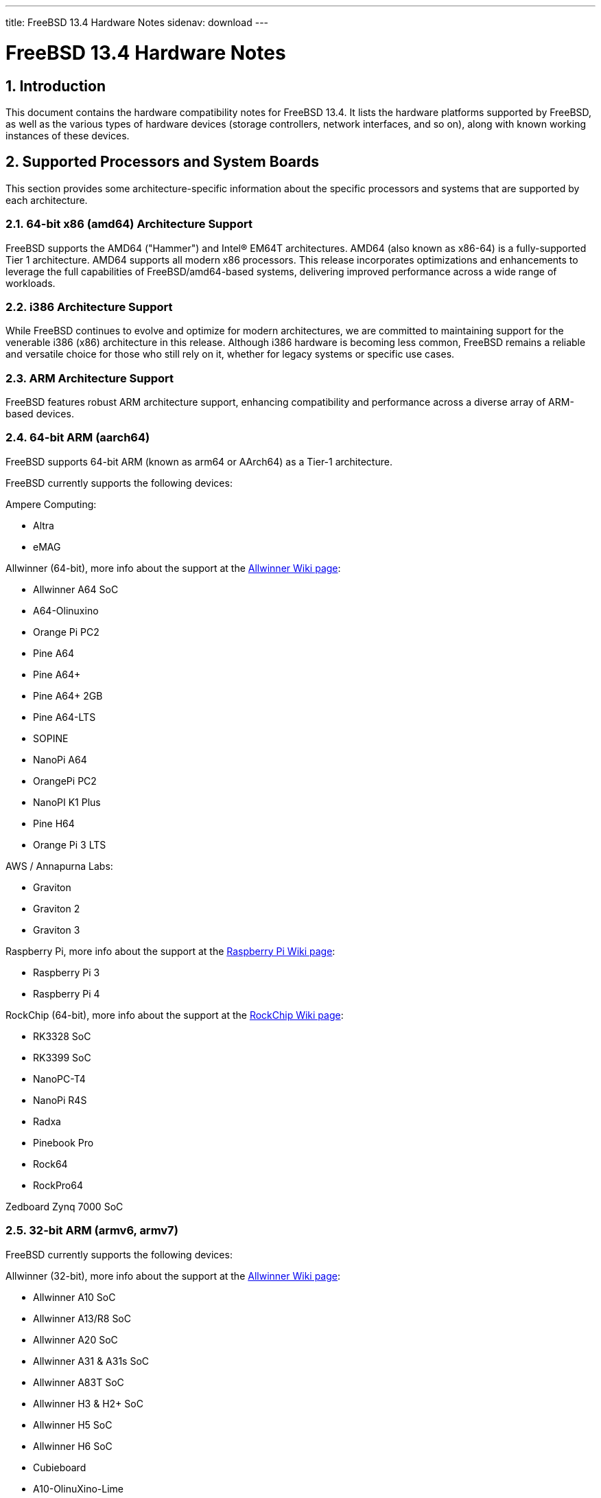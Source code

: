 ---
title: FreeBSD 13.4 Hardware Notes
sidenav: download
---

= FreeBSD 13.4 Hardware Notes
:doctype: article
:toc: macro
:toclevels: 1
:icons: font
:sectnums:
:source-highlighter: rouge
:experimental:

toc::[]

[[intro]]
== Introduction

This document contains the hardware compatibility notes for FreeBSD 13.4.
It lists the hardware platforms supported by FreeBSD, as well as the various types of hardware devices (storage controllers, network interfaces, and so on), along with known working instances of these devices.

[[proc]]
== Supported Processors and System Boards

This section provides some architecture-specific information about the specific processors and systems that are supported by each architecture.

[[proc-amd64]]
=== 64-bit x86 (amd64) Architecture Support

FreeBSD supports the AMD64 ("Hammer") and Intel(R) EM64T architectures.
AMD64 (also known as x86-64) is a fully-supported Tier 1 architecture.
AMD64 supports all modern x86 processors.
This release incorporates optimizations and enhancements to leverage the full capabilities of FreeBSD/amd64-based systems, delivering improved performance across a wide range of workloads.

[[proc-i386]]
=== i386 Architecture Support

While FreeBSD continues to evolve and optimize for modern architectures, we are committed to maintaining support for the venerable i386 (x86) architecture in this release.
Although i386 hardware is becoming less common, FreeBSD remains a reliable and versatile choice for those who still rely on it, whether for legacy systems or specific use cases.

[[proc-arm]]
=== ARM Architecture Support

FreeBSD features robust ARM architecture support, enhancing compatibility and performance across a diverse array of ARM-based devices.

[[proc-arm-64]]
=== 64-bit ARM (aarch64)

FreeBSD supports 64-bit ARM (known as arm64 or AArch64) as a Tier-1 architecture.

FreeBSD currently supports the following devices:

Ampere Computing:

* Altra
* eMAG

Allwinner (64-bit), more info about the support at the link:https://wiki.freebsd.org/arm/Allwinner[Allwinner Wiki page]:

* Allwinner A64 SoC
* A64-Olinuxino
* Orange Pi PC2
* Pine A64
* Pine A64+
* Pine A64+ 2GB
* Pine A64-LTS
* SOPINE
* NanoPi A64
* OrangePi PC2
* NanoPI K1 Plus
* Pine H64
* Orange Pi 3 LTS

AWS / Annapurna Labs:

* Graviton
* Graviton 2
* Graviton 3

Raspberry Pi, more info about the support at the link:https://wiki.freebsd.org/arm/Raspberry%20Pi[Raspberry Pi Wiki page]:

* Raspberry Pi 3
* Raspberry Pi 4

RockChip (64-bit), more info about the support at the link:https://wiki.freebsd.org/arm/RockChip[RockChip Wiki page]:

* RK3328 SoC
* RK3399 SoC
* NanoPC-T4
* NanoPi R4S
* Radxa
* Pinebook Pro
* Rock64
* RockPro64

Zedboard Zynq 7000 SoC

[[proc-arm-32]]
=== 32-bit ARM (armv6, armv7)

FreeBSD currently supports the following devices:

Allwinner (32-bit), more info about the support at the link:https://wiki.freebsd.org/arm/Allwinner[Allwinner Wiki page]:

* Allwinner A10 SoC
* Allwinner A13/R8 SoC
* Allwinner A20 SoC
* Allwinner A31 & A31s SoC
* Allwinner A83T SoC
* Allwinner H3 & H2+ SoC
* Allwinner H5 SoC
* Allwinner H6 SoC
* Cubieboard
* A10-OlinuXino-Lime
* A13-OLinuXino
* Banana Pi
* CubieBoard 2
* Lamobo R1
* Olimex A20 SOM
* PCDuino3
* BananaPi M3
* Orange Pi +2E
* OrangePi One
* Orange Pi One Lite
* Orange Pi PC
* Orange Pi Zero
* NanoPI NEO

NXP i.MX6 (32-bit), more info about the support at the link:https://wiki.freebsd.org/arm/imx6[NXP i.MX6 Wiki page]:

* Wandboard
* CuBox i
* HummingBoard

Raspberry Pi, more info about the support at the link:https://wiki.freebsd.org/arm/Raspberry%20Pi[Raspberry Pi Wiki page]:

* Raspberry Pi 1
* Raspberry Pi 2
* Raspberry Pi Zero
* RPi Zero W

[[proc-risc-v]]
=== RISC-V Architecture Support

RISC-V support in FreeBSD represents a significant milestone in the evolution of this open-source operating system.
FreeBSD was the first operating system to have bootable in-tree support for RISC-V, underscoring its commitment to embracing emerging hardware architectures.

FreeBSD currently supports the following platforms:

* HiFive Unleashed (SiFive FU540)
* HiFive Unmatched (SiFive FU740)
* Spike
* QEMU

More information about the support at the link:https://wiki.freebsd.org/riscv[RISC-V Wiki page].

[[proc-powerpc]]
=== PowerPC Architecture Support

Many PowerPC platforms are supported, including but not limited to:

* Apple PowerMac G4 and later.
* IBM POWER4 and later using pseries VM platform.
* IBM POWER8 and later bare metal powernv
** Most development done using Raptor TALOS-II
* Embedded NXP QorIQ and PowerQUICC III (MPC85XX, Pxxx)
** Tested on AmigaOne X5000 and AmigaOne A1222

// The "Supported Devices" section of the release notes.
// Generally processor-independent, with conditional text
// inclusion handling any architecture-dependent text.

// Within each subsection describing a class of hardware
// (i.e. Ethernet interfaces), list broad groups of devices
// alphabetically as paragraphs sorted alphabetically (frequently
// these groups will be arranged by manufacturer, i.e. 3Com
// Ethernet interfaces).

// Where applicable, a "Miscellaneous" section may follow all
// other named sections.

// These guidelines are not hard-and-fast rules, and exceptions
// will occur.  Following these guidelines (vague as they may be)
// is highly recommended to try to keep the formatting of
// this section consistent.

// We give manpage references using the &man entities where
// possible.  If a driver has no manpage (and consequently no
// &man entity, we simply give the name of the driver).
// Please avoid doing &man entity conversions unless you
// know for sure that an entity and manpage exist; sweeps through
// this file to fix "missed" conversions are likely to break the
// build.

[[support]]
== Supported Devices

This section describes the devices currently known to be supported by FreeBSD.
Other configurations may also work, but simply have not been tested yet.
Feedback, updates, and corrections to this list are encouraged.

Where possible, the drivers applicable to each device or class of devices is listed.
If the driver in question has a manual page in the FreeBSD base distribution (most should), it is referenced here.
Information on specific models of supported devices, controllers, etc. can be found in the manual pages.

[NOTE]
====
The device lists in this document are being generated automatically from FreeBSD manual pages.
This means that some devices, which are supported by multiple drivers, may appear multiple times.
====

[[disk]]
=== Disk Controllers

[amd64, i386] IDE/ATA controllers (man:ata[4] driver)


Controllers supported by the
**aac**
driver include:

*	Adaptec AAC-364
*	Adaptec RAID 2045
*	Adaptec RAID 2405
*	Adaptec RAID 2445
*	Adaptec RAID 2805
*	Adaptec RAID 3085
*	Adaptec RAID 31205
*	Adaptec RAID 31605
*	Adaptec RAID 5085
*	Adaptec RAID 51205
*	Adaptec RAID 51245
*	Adaptec RAID 51605
*	Adaptec RAID 51645
*	Adaptec RAID 52445
*	Adaptec RAID 5405
*	Adaptec RAID 5445
*	Adaptec RAID 5805
*	Adaptec SAS RAID 3405
*	Adaptec SAS RAID 3805
*	Adaptec SAS RAID 4000SAS
*	Adaptec SAS RAID 4005SAS
*	Adaptec SAS RAID 4800SAS
*	Adaptec SAS RAID 4805SAS
*	Adaptec SATA RAID 2020SA ZCR
*	Adaptec SATA RAID 2025SA ZCR
*	Adaptec SATA RAID 2026ZCR
*	Adaptec SATA RAID 2410SA
*	Adaptec SATA RAID 2420SA
*	Adaptec SATA RAID 2610SA
*	Adaptec SATA RAID 2620SA
*	Adaptec SATA RAID 2810SA
*	Adaptec SATA RAID 2820SA
*	Adaptec SATA RAID 21610SA
*	Adaptec SCSI RAID 2020ZCR
*	Adaptec SCSI RAID 2025ZCR
*	Adaptec SCSI RAID 2120S
*	Adaptec SCSI RAID 2130S
*	Adaptec SCSI RAID 2130SLP
*	Adaptec SCSI RAID 2230SLP
*	Adaptec SCSI RAID 2200S
*	Adaptec SCSI RAID 2240S
*	Adaptec SCSI RAID 3230S
*	Adaptec SCSI RAID 3240S
*	Adaptec SCSI RAID 5400S
*	Dell CERC SATA RAID 2
*	Dell PERC 2/Si
*	Dell PERC 2/QC
*	Dell PERC 3/Si
*	Dell PERC 3/Di
*	Dell PERC 320/DC
*	HP ML110 G2 (Adaptec SATA RAID 2610SA)
*	HP NetRAID 4M
*	IBM ServeRAID 8i
*	IBM ServeRAID 8k
*	IBM ServeRAID 8s
*	ICP RAID ICP5045BL
*	ICP RAID ICP5085BL
*	ICP RAID ICP5085SL
*	ICP RAID ICP5125BR
*	ICP RAID ICP5125SL
*	ICP RAID ICP5165BR
*	ICP RAID ICP5165SL
*	ICP RAID ICP5445SL
*	ICP RAID ICP5805BL
*	ICP RAID ICP5805SL
*	ICP ICP5085BR SAS RAID
*	ICP ICP9085LI SAS RAID
*	ICP ICP9047MA SATA RAID
*	ICP ICP9067MA SATA RAID
*	ICP ICP9087MA SATA RAID
*	ICP ICP9014RO SCSI RAID
*	ICP ICP9024RO SCSI RAID
*	Legend S220
*	Legend S230
*	Sun STK RAID REM
*	Sun STK RAID EM
*	SG-XPCIESAS-R-IN
*	SG-XPCIESAS-R-EX
*	AOC-USAS-S4i
*	AOC-USAS-S8i
*	AOC-USAS-S4iR
*	AOC-USAS-S8iR
*	AOC-USAS-S8i-LP
*	AOC-USAS-S8iR-LP



Controllers supported by the
**aacraid**
driver include:

*	Adaptec ASR-6405(T|E)
*	Adaptec ASR-6445
*	Adaptec ASR-6805(T|E|Q|TQ)
*	Adaptec ASR-7085
*	Adaptec ASR-7805(Q)
*	Adaptec ASR-70165
*	Adaptec ASR-71605(E|Q)
*	Adaptec ASR-71685
*	Adaptec ASR-72405
*	Adaptec Series 8 cards






The
**ahc**
driver supports the following
`SCSI`
host adapter chips and
`SCSI`
controller cards:

*	Adaptec
	`AIC7770`
	host adapter chip
*	Adaptec
	`AIC7850`
	host adapter chip
*	Adaptec
	`AIC7860`
	host adapter chip
*	Adaptec
	`AIC7870`
	host adapter chip
*	Adaptec
	`AIC7880`
	host adapter chip
*	Adaptec
	`AIC7890`
	host adapter chip
*	Adaptec
	`AIC7891`
	host adapter chip
*	Adaptec
	`AIC7892`
	host adapter chip
*	Adaptec
	`AIC7895`
	host adapter chip
*	Adaptec
	`AIC7896`
	host adapter chip
*	Adaptec
	`AIC7897`
	host adapter chip
*	Adaptec
	`AIC7899`
	host adapter chip
*	Adaptec
	`274X(W)`
*	Adaptec
	`274X(T)`
*	Adaptec
	`2910`
*	Adaptec
	`2915`
*	Adaptec
	`2920C`
*	Adaptec
	`2930C`
*	Adaptec
	`2930U2`
*	Adaptec
	`2940`
*	Adaptec
	`2940J`
*	Adaptec
	`2940N`
*	Adaptec
	`2940U`
*	Adaptec
	`2940AU`
*	Adaptec
	`2940UW`
*	Adaptec
	`2940UW Dual`
*	Adaptec
	`2940UW Pro`
*	Adaptec
	`2940U2W`
*	Adaptec
	`2940U2B`
*	Adaptec
	`2950U2W`
*	Adaptec
	`2950U2B`
*	Adaptec
	`19160B`
*	Adaptec
	`29160B`
*	Adaptec
	`29160N`
*	Adaptec
	`3940`
*	Adaptec
	`3940U`
*	Adaptec
	`3940AU`
*	Adaptec
	`3940UW`
*	Adaptec
	`3940AUW`
*	Adaptec
	`3940U2W`
*	Adaptec
	`3950U2`
*	Adaptec
	`3960`
*	Adaptec
	`39160`
*	Adaptec
	`3985`
*	Adaptec
	`4944UW`
*	Many motherboards with on-board
	`SCSI`
	support



The
**ahci**
driver supports AHCI compatible controllers having PCI class 1 (mass storage),
subclass 6 (SATA) and programming interface 1 (AHCI).

Also, in cooperation with atamarvell and atajmicron drivers of ata(4),
it supports AHCI part of legacy-PATA + AHCI-SATA combined controllers,
such as JMicron JMB36x and Marvell 88SE61xx.

The
**ahci**
driver also supports AHCI devices that act as PCI bridges for
nvme(4)
using Intel Rapid Storage Technology (RST).
To use the
nvme(4)
device, either one must set the SATA mode in the BIOS to AHCI (from RST),
or one must accept the performance with RST enabled due to interrupt sharing.
FreeBSD
will automatically detect AHCI devices with this extension that are in RST
mode.
When that happens,
**ahci**
will attach
nvme(4)
children to the
ahci(4)
device.



The
**ahd**
driver supports the following:

*	Adaptec
	`AIC7901`
	host adapter chip
*	Adaptec
	`AIC7901A`
	host adapter chip
*	Adaptec
	`AIC7902`
	host adapter chip
*	Adaptec
	`29320`
	host adapter
*	Adaptec
	`39320`
	host adapter
*	Many motherboards with on-board
	`SCSI`
	support




Controllers supported by the
**amr**
driver include:

*	MegaRAID SATA 150-4
*	MegaRAID SATA 150-6
*	MegaRAID SATA 300-4X
*	MegaRAID SATA 300-8X
*	MegaRAID SCSI 320-1E
*	MegaRAID SCSI 320-2E
*	MegaRAID SCSI 320-4E
*	MegaRAID SCSI 320-0X
*	MegaRAID SCSI 320-2X
*	MegaRAID SCSI 320-4X
*	MegaRAID SCSI 320-0
*	MegaRAID SCSI 320-1
*	MegaRAID SCSI 320-2
*	MegaRAID SCSI 320-4
*	MegaRAID Series 418
*	MegaRAID i4 133 RAID
*	MegaRAID Elite 1500 (Series 467)
*	MegaRAID Elite 1600 (Series 493)
*	MegaRAID Elite 1650 (Series 4xx)
*	MegaRAID Enterprise 1200 (Series 428)
*	MegaRAID Enterprise 1300 (Series 434)
*	MegaRAID Enterprise 1400 (Series 438)
*	MegaRAID Enterprise 1500 (Series 467)
*	MegaRAID Enterprise 1600 (Series 471)
*	MegaRAID Express 100 (Series 466WS)
*	MegaRAID Express 200 (Series 466)
*	MegaRAID Express 300 (Series 490)
*	MegaRAID Express 500 (Series 475)
*	Dell PERC
*	Dell PERC 2/SC
*	Dell PERC 2/DC
*	Dell PERC 3/DCL
*	Dell PERC 3/QC
*	Dell PERC 4/DC
*	Dell PERC 4/IM
*	Dell PERC 4/SC
*	Dell PERC 4/Di
*	Dell PERC 4e/DC
*	Dell PERC 4e/Di
*	Dell PERC 4e/Si
*	Dell PERC 4ei
*	HP NetRAID-1/Si
*	HP NetRAID-3/Si (D4943A)
*	HP Embedded NetRAID
*	Intel RAID Controller SRCS16
*	Intel RAID Controller SRCU42X



The
**arcmsr**
driver supports the following cards:

*	ARC-1110
*	ARC-1120
*	ARC-1130
*	ARC-1160
*	ARC-1170
*	ARC-1110ML
*	ARC-1120ML
*	ARC-1130ML
*	ARC-1160ML
*	ARC-1200
*	ARC-1201
*	ARC-1203
*	ARC-1210
*	ARC-1212
*	ARC-1213
*	ARC-1214
*	ARC-1216
*	ARC-1220
*	ARC-1222
*	ARC-1223
*	ARC-1224
*	ARC-1226
*	ARC-1230
*	ARC-1231
*	ARC-1260
*	ARC-1261
*	ARC-1270
*	ARC-1280
*	ARC-1210ML
*	ARC-1220ML
*	ARC-1231ML
*	ARC-1261ML
*	ARC-1280ML
*	ARC-1380
*	ARC-1381
*	ARC-1680
*	ARC-1681
*	ARC-1880
*	ARC-1882
*	ARC-1883
*	ARC-1884
*	ARC-1886



The currently supported ATA/SATA controller chips are:

Acard:

> ATP850P, ATP860A, ATP860R, ATP865A, ATP865R.

ALI:

> M5228, M5229, M5281, M5283, M5287, M5288, M5289.

AMD:

> AMD756, AMD766, AMD768, AMD8111, CS5536.

ATI:

> IXP200, IXP300, IXP400, IXP600, IXP700, IXP800.

CMD:

> CMD646, CMD646U2, CMD648, CMD649.

Cypress:

> Cypress 82C693.

Cyrix:

> Cyrix 5530.

HighPoint:

> HPT302, HPT366, HPT368, HPT370, HPT371, HPT372, HPT372N, HPT374.

Intel:

> 6300ESB, 31244, PIIX, PIIX3, PIIX4, ESB2, ICH, ICH0, ICH2, ICH3, ICH4, ICH5,
> ICH6, ICH7, ICH8, ICH9, ICH10, SCH, PCH.

ITE:

> IT8211F, IT8212F, IT8213F.

JMicron:

> JMB360, JMB361, JMB363, JMB365, JMB366, JMB368.

Marvell

> 88SE6101, 88SE6102, 88SE6111, 88SE6121, 88SE6141, 88SE6145.

National:

> SC1100.

NetCell:

> NC3000, NC5000.

nVidia:

> nForce, nForce2, nForce2 MCP, nForce3, nForce3 MCP, nForce3 Pro, nForce4,
> MCP51, MCP55, MCP61, MCP65, MCP67, MCP73, MCP77, MCP79, MCP89.

Promise:

> PDC20246, PDC20262, PDC20263, PDC20265, PDC20267, PDC20268, PDC20269, PDC20270,
> PDC20271, PDC20275, PDC20276, PDC20277, PDC20318, PDC20319, PDC20371, PDC20375,
> PDC20376, PDC20377, PDC20378, PDC20379, PDC20571, PDC20575, PDC20579, PDC20580,
> PDC20617, PDC20618, PDC20619, PDC20620, PDC20621, PDC20622, PDC40518, PDC40519,
> PDC40718, PDC40719.

ServerWorks:

> HT1000, ROSB4, CSB5, CSB6, K2, Frodo4, Frodo8.

Silicon Image:

> SiI0680, SiI3112, SiI3114, SiI3512.

SiS:

> SIS180, SIS181, SIS182, SIS5513, SIS530, SIS540, SIS550, SIS620, SIS630,
> SIS630S, SIS633, SIS635, SIS730, SIS733, SIS735, SIS745, SIS961, SIS962,
> SIS963, SIS964, SIS965.

VIA:

> VT6410, VT6420, VT6421, VT82C586, VT82C586B, VT82C596, VT82C596B, VT82C686,
> VT82C686A, VT82C686B, VT8231, VT8233, VT8233A, VT8233C, VT8235, VT8237,
> VT8237A, VT8237S, VT8251, CX700, VX800, VX855, VX900.

Some of above chips can be configured for AHCI mode.
In such case they are supported by
ahci(4)
driver instead.

Unknown ATA chipsets are supported in PIO modes, and if the standard
busmaster DMA registers are present and contain valid setup, DMA is
also enabled, although the max mode is limited to UDMA33, as it is
not known what the chipset can do and how to program it.




Controllers supported by the
**ciss**
driver include:

*	Compaq Smart Array 5300 (simple mode only)
*	Compaq Smart Array 532
*	Compaq Smart Array 5i
*	HP Smart Array 5312
*	HP Smart Array 6i
*	HP Smart Array 641
*	HP Smart Array 642
*	HP Smart Array 6400
*	HP Smart Array 6400 EM
*	HP Smart Array E200
*	HP Smart Array E200i
*	HP Smart Array P212
*	HP Smart Array P220i
*	HP Smart Array P222
*	HP Smart Array P230i
*	HP Smart Array P400
*	HP Smart Array P400i
*	HP Smart Array P410
*	HP Smart Array P410i
*	HP Smart Array P411
*	HP Smart Array P420
*	HP Smart Array P420i
*	HP Smart Array P421
*	HP Smart Array P430
*	HP Smart Array P430i
*	HP Smart Array P431
*	HP Smart Array P530
*	HP Smart Array P531
*	HP Smart Array P600
*	HP Smart Array P721m
*	HP Smart Array P731m
*	HP Smart Array P800
*	HP Smart Array P812
*	HP Smart Array P830
*	HP Smart Array P830i
*	HP Modular Smart Array 20 (MSA20)
*	HP Modular Smart Array 500 (MSA500)



[NOTE]
====
[amd64, i386] Booting from these controllers is supported.
EISA adapters are not supported.
====


Controllers supported by the
**esp**
driver include:

*	Tekram DC390
*	Tekram DC390T



The
**hpt27xx**
driver supports the following SAS
controllers:

*	HighPoint's RocketRAID 271x series
*	HighPoint's RocketRAID 272x series
*	HighPoint's RocketRAID 274x series
*	HighPoint's RocketRAID 276x series
*	HighPoint's RocketRAID 278x series



The
**hptiop**
driver supports the following SAS and SATA RAID controllers:

*	HighPoint RocketRAID 4522
*	HighPoint RocketRAID 4521
*	HighPoint RocketRAID 4520
*	HighPoint RocketRAID 4322
*	HighPoint RocketRAID 4321
*	HighPoint RocketRAID 4320
*	HighPoint RocketRAID 4311
*	HighPoint RocketRAID 4310
*	HighPoint RocketRAID 3640
*	HighPoint RocketRAID 3622
*	HighPoint RocketRAID 3620

The
**hptiop**
driver also supports the following SAS and SATA RAID controllers that
are already End-of-Life:

*	HighPoint RocketRAID 4211
*	HighPoint RocketRAID 4210
*	HighPoint RocketRAID 3560
*	HighPoint RocketRAID 3540
*	HighPoint RocketRAID 3530
*	HighPoint RocketRAID 3522
*	HighPoint RocketRAID 3521
*	HighPoint RocketRAID 3520
*	HighPoint RocketRAID 3511
*	HighPoint RocketRAID 3510
*	HighPoint RocketRAID 3410
*	HighPoint RocketRAID 3320
*	HighPoint RocketRAID 3220
*	HighPoint RocketRAID 3122
*	HighPoint RocketRAID 3120
*	HighPoint RocketRAID 3020



The
**hptmv**
driver supports the following ATA RAID
controllers:

*	HighPoint's RocketRAID 182x series



The
**hptnr**
driver supports the following SATA
controllers:

*	HighPoint's DC7280 series
*	HighPoint's Rocket R750 series



The
**hptrr**
driver supports the following RAID
controllers:

*	RocketRAID 172x series
*	RocketRAID 174x series
*	RocketRAID 2210
*	RocketRAID 222x series
*	RocketRAID 2240
*	RocketRAID 230x series
*	RocketRAID 231x series
*	RocketRAID 232x series
*	RocketRAID 2340
*	RocketRAID 2522



The following controllers are supported by the
**ida**
driver:

*	Compaq SMART Array 221
*	Compaq Integrated SMART Array Controller
*	Compaq SMART Array 4200
*	Compaq SMART Array 4250ES
*	Compaq SMART 3200 Controller
*	Compaq SMART 3100ES Controller
*	Compaq SMART-2/DH Controller
*	Compaq SMART-2/SL Controller
*	Compaq SMART-2/P Controller



Controllers supported by the
**iir**
driver include:

*	Intel RAID Controller SRCMR
*	Intel Server RAID Controller U3-l (SRCU31a)
*	Intel Server RAID Controller U3-1L (SRCU31La)
*	Intel Server RAID Controller U3-2 (SRCU32)
*	All past and future releases of Intel and ICP RAID Controllers.

*	Intel RAID Controller SRCU21 (discontinued)
*	Intel RAID Controller SRCU31 (older revision, not compatible)
*	Intel RAID Controller SRCU31L (older revision, not compatible)

The SRCU31 and SRCU31L can be updated via a firmware update available
from Intel.



Controllers supported by the
**ips**
driver include:

*	IBM ServeRAID 3H
*	ServeRAID 4L/4M/4H
*	ServeRAID Series 5
*	ServeRAID 6i/6M
*	ServeRAID 7t/7k/7M

Newer ServeRAID controllers are supported by the
aac(4)
or
mfi(4)
driver.



The
**isci**
driver provides support for Intel C600
`SAS`
controllers.



Cards supported by the
**isp**
driver include:

Qlogic 2422

> Optical 4Gb Fibre Channel PCI-X cards.

Qlogic 246x (aka 2432)

> Optical 4Gb Fibre Channel PCIe cards.

Qlogic 256x (aka 2532)

> Optical 8Gb Fibre Channel PCIe cards.

Qlogic 267x/836x (aka 2031/8031)

> Optical 16Gb FC/FCoE PCIe cards.

Qlogic 2690/2692/2694 (aka 2684/2692)

> Optical 16Gb Fibre Channel PCIe cards.

Qlogic 2740/2742/2764 (aka 2722/2714)

> Optical 32Gb Fibre Channel PCIe cards.

Qlogic QLE2770/QLE2772 (aka 2812)

> Optical 32Gb Fibre Channel PCIe cards.

Qlogic QLE2774 (aka 2814)

> Optical 32Gb Fibre Channel PCIe cards.

Qlogic QLE2870/QLE2872 (aka 2812)

> Optical 64Gb Fibre Channel PCIe cards.

Qlogic QLE2874 (aka 2814)

> Optical 64Gb Fibre Channel PCIe cards.



The
**mfi**
driver supports the following hardware:

*	LSI MegaRAID SAS 1078
*	LSI MegaRAID SAS 8408E
*	LSI MegaRAID SAS 8480E
*	LSI MegaRAID SAS 9240
*	LSI MegaRAID SAS 9260
*	Dell PERC5
*	Dell PERC6
*	IBM ServeRAID M1015 SAS/SATA
*	IBM ServeRAID M1115 SAS/SATA
*	IBM ServeRAID M5015 SAS/SATA
*	IBM ServeRAID M5110 SAS/SATA
*	IBM ServeRAID-MR10i
*	Intel RAID Controller SRCSAS18E
*	Intel RAID Controller SROMBSAS18E



Controllers supported by the
**mlx**
driver include:

*	Mylex DAC960P
*	Mylex DAC960PD / DEC KZPSC (Fast Wide)
*	Mylex DAC960PDU
*	Mylex DAC960PL
*	Mylex DAC960PJ
*	Mylex DAC960PG
*	Mylex DAC960PU / DEC PZPAC (Ultra Wide)
*	Mylex AcceleRAID 150 (DAC960PRL)
*	Mylex AcceleRAID 250 (DAC960PTL1)
*	Mylex eXtremeRAID 1100 (DAC1164P)
*	RAIDarray 230 controllers, aka the Ultra-SCSI DEC KZPAC-AA (1-ch, 4MB
	cache), KZPAC-CA (3-ch, 4MB), KZPAC-CB (3-ch, 8MB cache)

All major firmware revisions (2.x, 3.x, 4.x and 5.x) are supported, however
it is always advisable to upgrade to the most recent firmware
available for the controller.

Compatible Mylex controllers not listed should work, but have not been
verified.


[NOTE]
====
[amd64, i386] Booting from these controllers is supported.
EISA adapters are not supported.
====


Controllers supported by the
**mly**
driver include:

*	Mylex AcceleRAID 160
*	Mylex AcceleRAID 170
*	Mylex AcceleRAID 352
*	Mylex eXtremeRAID 2000
*	Mylex eXtremeRAID 3000

Compatible Mylex controllers not listed should work, but have not been
verified.




These controllers are supported by the
**mpr**
driver:

*	Broadcom Ltd./Avago Tech (LSI) SAS 3004 (4 Port SAS)
*	Broadcom Ltd./Avago Tech (LSI) SAS 3008 (8 Port SAS)
*	Broadcom Ltd./Avago Tech (LSI) SAS 3108 (8 Port SAS)
*	Broadcom Ltd./Avago Tech (LSI) SAS 3216 (16 Port SAS)
*	Broadcom Ltd./Avago Tech (LSI) SAS 3224 (24 Port SAS)
*	Broadcom Ltd./Avago Tech (LSI) SAS 3316 (16 Port SAS)
*	Broadcom Ltd./Avago Tech (LSI) SAS 3324 (24 Port SAS)
*	Broadcom Ltd./Avago Tech (LSI) SAS 3408 (8 Port SAS/PCIe)
*	Broadcom Ltd./Avago Tech (LSI) SAS 3416 (16 Port SAS/PCIe)
*	Broadcom Ltd./Avago Tech (LSI) SAS 3508 (8 Port SAS/PCIe)
*	Broadcom Ltd./Avago Tech (LSI) SAS 3516 (16 Port SAS/PCIe)
*	Broadcom Ltd./Avago Tech (LSI) SAS 3616 (16 Port SAS/PCIe)
*	Broadcom Ltd./Avago Tech (LSI) SAS 3708 (8 Port SAS/PCIe)
*	Broadcom Ltd./Avago Tech (LSI) SAS 3716 (16 Port SAS/PCIe)
*	Broadcom Ltd./Avago Tech (LSI) SAS 3816 (16 Port SAS/PCIe)
*	Broadcom Ltd./Avago Tech (LSI) SAS 3916 (16 Port SAS/PCIe)



These controllers are supported by the
**mps**
driver:

*	Broadcom Ltd./Avago Tech (LSI) SAS 2004 (4 Port SAS)
*	Broadcom Ltd./Avago Tech (LSI) SAS 2008 (8 Port SAS)
*	Broadcom Ltd./Avago Tech (LSI) SAS 2108 (8 Port SAS)
*	Broadcom Ltd./Avago Tech (LSI) SAS 2116 (16 Port SAS)
*	Broadcom Ltd./Avago Tech (LSI) SAS 2208 (8 Port SAS)
*	Broadcom Ltd./Avago Tech (LSI) SAS 2308 (8 Port SAS)
*	Broadcom Ltd./Avago Tech (LSI) SSS6200 Solid State Storage
*	Intel Integrated RAID Module RMS25JB040
*	Intel Integrated RAID Module RMS25JB080
*	Intel Integrated RAID Module RMS25KB040
*	Intel Integrated RAID Module RMS25KB080



The following controllers are supported by the
**mpt**
driver:

*	LSI Logic 53c1030,
	LSI Logic LSI2x320-X
	(Single and Dual Ultra320
	`SCSI`)
*	LSI Logic AS1064,
	LSI Logic AS1068
	(`SAS/SATA`)
*	LSI Logic FC909
	(1Gb/s
	`Fibre Channel`)
*	LSI Logic FC909A
	(Dual 1Gb/s
	`Fibre Channel`)
*	LSI Logic FC919,
	LSI Logic 7102XP-LC
	(Single 2Gb/s
	`Fibre Channel`)
*	LSI Logic FC929,
	LSI Logic FC929X,
	LSI Logic 7202XP-LC
	(Dual 2Gb/s
	`Fibre Channel`)
*	LSI Logic FC949X
	(Dual 4Gb/s
	`Fibre Channel`)
*	LSI Logic FC949E,
	LSI Logic FC949ES
	(Dual 4Gb/s
	`Fibre Channel PCI-Express)`

The
`Ultra 320 SCSI`
controller chips supported by the
**mpt**
driver can be found onboard on many systems including:

*	Dell PowerEdge 1750 through 2850
*	IBM eServer xSeries 335

These systems also contain Integrated RAID Mirroring and Integrated
RAID Mirroring Enhanced which this driver also supports.

The
`SAS`
controller chips are also present on many new AMD/Opteron based systems,
like the Sun 4100.
Note that this controller can drive both SAS and SATA
drives or a mix of them at the same time.
The Integrated RAID Mirroring
available for these controllers is poorly supported at best.

The
`Fibre Channel`
controller chipset are supported by a broad variety of speeds and systems.
The
`Apple`
Fibre Channel HBA is in fact the
`FC949ES`
card.

This driver also supports target mode for Fibre Channel cards.
This support may be enabled by setting the desired role of the core via
the LSI Logic firmware utility that establishes what roles the card
can take on - no separate compilation is required.



The
**mrsas**
driver supports the following hardware:

\[ Thunderbolt 6Gb/s MR controller ]

*	LSI MegaRAID SAS 9265
*	LSI MegaRAID SAS 9266
*	LSI MegaRAID SAS 9267
*	LSI MegaRAID SAS 9270
*	LSI MegaRAID SAS 9271
*	LSI MegaRAID SAS 9272
*	LSI MegaRAID SAS 9285
*	LSI MegaRAID SAS 9286
*	DELL PERC H810
*	DELL PERC H710/P

\[ Invader/Fury 12Gb/s MR controller ]

*	LSI MegaRAID SAS 9380
*	LSI MegaRAID SAS 9361
*	LSI MegaRAID SAS 9341
*	DELL PERC H830
*	DELL PERC H730/P
*	DELL PERC H330



The
**mvs**
driver supports the following controllers:

Gen-I (SATA 1.5Gbps):

*	88SX5040
*	88SX5041
*	88SX5080
*	88SX5081

Gen-II (SATA 3Gbps, NCQ, PMP):

*	88SX6040
*	88SX6041 (including Adaptec 1420SA)
*	88SX6080
*	88SX6081

Gen-IIe (SATA 3Gbps, NCQ, PMP with FBS):

*	88SX6042
*	88SX7042 (including Adaptec 1430SA)
*	88F5182 SoC
*	88F6281 SoC
*	MV78100 SoC

Note, that this hardware supports command queueing and FIS-based switching
only for ATA DMA commands.
ATAPI and non-DMA ATA commands executed one by one for each port.






The
**ocs\_fc**
driver supports these Fibre Channel adapters:

Emulex 16/8G FC GEN 5 HBAS

> > LPe15004 FC Host Bus Adapters
> > LPe160XX FC Host Bus Adapters

Emulex 32/16G FC GEN 6 HBAS

> > LPe3100X FC Host Bus Adapters
> > LPe3200X FC Host Bus Adapters

Emulex 64/32G FC GEN 7 HBAS

> > LPe3500X FC Host Bus Adapters



The
**pms**
driver supports the following hardware:

*	Tachyon TS Fibre Channel Card
*	Tachyon TL Fibre Channel Card
*	Tachyon XL2 Fibre Channel Card
*	Tachyon DX2 Fibre Channel Card
*	Tachyon DX2+ Fibre Channel Card
*	Tachyon DX4+ Fibre Channel Card
*	Tachyon QX2 Fibre Channel Card
*	Tachyon QX4 Fibre Channel Card
*	Tachyon DE4 Fibre Channel Card
*	Tachyon QE4 Fibre Channel Card
*	Tachyon XL10 Fibre Channel Card
*	PMC Sierra SPC SAS-SATA Card
*	PMC Sierra SPC-V SAS-SATA Card
*	PMC Sierra SPC-VE SAS-SATA Card
*	PMC Sierra SPC-V 16 Port SAS-SATA Card
*	PMC Sierra SPC-VE 16 Port SAS-SATA Card
*	PMC Sierra SPC-V SAS-SATA Card 12Gig
*	PMC Sierra SPC-VE SAS-SATA Card 12Gig
*	PMC Sierra SPC-V 16 Port SAS-SATA Card 12Gig
*	PMC Sierra SPC-VE 16 Port SAS-SATA Card 12Gig
*	Adaptec Hialeah 4/8 Port SAS-SATA HBA Card 6Gig
*	Adaptec Hialeah 4/8 Port SAS-SATA RAID Card 6Gig
*	Adaptec Hialeah 8/16 Port SAS-SATA HBA Card 6Gig
*	Adaptec Hialeah 8/16 Port SAS-SATA RAID Card 6Gig
*	Adaptec Hialeah 8/16 Port SAS-SATA HBA Encryption Card 6Gig
*	Adaptec Hialeah 8/16 Port SAS-SATA RAID Encryption Card 6Gig
*	Adaptec Delray 8 Port SAS-SATA HBA Card 12Gig
*	Adaptec Delray 8 Port SAS-SATA HBA Encryption Card 12Gig
*	Adaptec Delray 16 Port SAS-SATA HBA Card 12Gig
*	Adaptec Delray 16 Port SAS-SATA HBA Encryption Card 12Gig



The
**pst**
driver supports the Promise Supertrak SX6000 ATA hardware RAID
controller.



The
**siis**
driver supports the following controller chips:

*	SiI3124 (PCI-X 133MHz/64bit, 4 ports)
*	SiI3131 (PCIe 1.0 x1, 1 port)
*	SiI3132 (PCIe 1.0 x1, 2 ports)
*	SiI3531 (PCIe 1.0 x1, 1 port)



Controllers supported by the
**smartpqi**
driver include:

*	HPE Gen10 Smart Array Controller Family
*	OEM Controllers based on the Microsemi Chipset




The
**sym**
driver provides support for the following Symbios/LSI Logic PCI SCSI
controllers:

*	`53C810`
*	`53C810A`
*	`53C815`
*	`53C825`
*	`53C825A`
*	`53C860`
*	`53C875`
*	`53C876`
*	`53C895`
*	`53C895A`
*	`53C896`
*	`53C897`
*	`53C1000`
*	`53C1000R`
*	`53C1010-33`
*	`53C1010-66`
*	`53C1510D`

The SCSI controllers supported by
**sym**
can be either embedded on a motherboard, or on
one of the following add-on boards:

*	ASUS SC-200, SC-896
*	Data Technology DTC3130 (all variants)
*	DawiControl DC2976UW
*	Diamond FirePort (all)
*	NCR cards (all)
*	Symbios cards (all)
*	Tekram DC390W, 390U, 390F, 390U2B, 390U2W, 390U3D, and 390U3W
*	Tyan S1365




The
**twa**
driver supports the following SATA RAID controllers:

*	AMCC's 3ware 9500S-4LP
*	AMCC's 3ware 9500S-8
*	AMCC's 3ware 9500S-8MI
*	AMCC's 3ware 9500S-12
*	AMCC's 3ware 9500S-12MI
*	AMCC's 3ware 9500SX-4LP
*	AMCC's 3ware 9500SX-8LP
*	AMCC's 3ware 9500SX-12
*	AMCC's 3ware 9500SX-12MI
*	AMCC's 3ware 9500SX-16ML
*	AMCC's 3ware 9550SX-4LP
*	AMCC's 3ware 9550SX-8LP
*	AMCC's 3ware 9550SX-12
*	AMCC's 3ware 9550SX-12MI
*	AMCC's 3ware 9550SX-16ML
*	AMCC's 3ware 9650SE-2LP
*	AMCC's 3ware 9650SE-4LPML
*	AMCC's 3ware 9650SE-8LPML
*	AMCC's 3ware 9650SE-12ML
*	AMCC's 3ware 9650SE-16ML
*	AMCC's 3ware 9650SE-24M8



The
**twe**
driver supports the following PATA/SATA RAID
controllers:

*	AMCC's 3ware 5000 series
*	AMCC's 3ware 6000 series
*	AMCC's 3ware 7000-2
*	AMCC's 3ware 7006-2
*	AMCC's 3ware 7500-4LP
*	AMCC's 3ware 7500-8
*	AMCC's 3ware 7500-12
*	AMCC's 3ware 7506-4LP
*	AMCC's 3ware 7506-8
*	AMCC's 3ware 7506-12
*	AMCC's 3ware 8006-2LP
*	AMCC's 3ware 8500-4LP
*	AMCC's 3ware 8500-8
*	AMCC's 3ware 8500-12
*	AMCC's 3ware 8506-4LP
*	AMCC's 3ware 8506-8
*	AMCC's 3ware 8506-8MI
*	AMCC's 3ware 8506-12
*	AMCC's 3ware 8506-12MI



The
**tws**
driver supports the following SATA/SAS RAID controller:

*	LSI's 3ware SAS 9750 series



With all supported SCSI controllers, full support is provided for SCSI-I, SCSI-II, and SCSI-III peripherals, including hard disks, optical disks, tape drives (including DAT, 8mm Exabyte, Mammoth, and DLT), medium changers, processor target devices and CD-ROM drives.
WORM devices that support CD-ROM commands are supported for read-only access by the CD-ROM drivers (such as man:cd[4]).
WORM/CD-R/CD-RW writing support is provided by man:cdrecord[1], which is a part of the package:sysutils/cdrtools[] port in the Ports Collection.

The following CD-ROM type systems are supported at this time:

* SCSI interface (also includes ProAudio Spectrum and SoundBlaster SCSI) (man:cd[4])
* ATAPI IDE interface (man:acd[4])

[[ethernet]]
=== Ethernet Interfaces


The
**ae**
driver supports Attansic/Atheros L2 PCIe FastEthernet controllers, and
is known to support the following hardware:

*	ASUS EeePC 701
*	ASUS EeePC 900

Other hardware may or may not work with this driver.



The
**age**
driver provides support for LOMs based on
Attansic/Atheros L1 Gigabit Ethernet controller chips, including:

*	ASUS M2N8-VMX
*	ASUS M2V
*	ASUS M3A
*	ASUS P2-M2A590G
*	ASUS P5B-E
*	ASUS P5B-MX/WIFI-AP
*	ASUS P5B-VMSE
*	ASUS P5K
*	ASUS P5KC
*	ASUS P5KPL-C
*	ASUS P5KPL-VM
*	ASUS P5K-SE
*	ASUS P5K-V
*	ASUS P5L-MX
*	ASUS P5DL2-VM
*	ASUS P5L-VM 1394
*	ASUS G2S



The
**alc**
device driver provides support for the following Ethernet controllers:

*	Atheros AR8131 PCI Express Gigabit Ethernet controller
*	Atheros AR8132 PCI Express Fast Ethernet controller
*	Atheros AR8151 v1.0 PCI Express Gigabit Ethernet controller
*	Atheros AR8151 v2.0 PCI Express Gigabit Ethernet controller
*	Atheros AR8152 v1.1 PCI Express Fast Ethernet controller
*	Atheros AR8152 v2.0 PCI Express Fast Ethernet controller
*	Atheros AR8161 PCI Express Gigabit Ethernet controller
*	Atheros AR8162 PCI Express Fast Ethernet controller
*	Atheros AR8171 PCI Express Gigabit Ethernet controller
*	Atheros AR8172 PCI Express Fast Ethernet controller
*	Killer E2200 Gigabit Ethernet controller
*	Killer E2400 Gigabit Ethernet controller
*	Killer E2500 Gigabit Ethernet controller



The
**ale**
device driver provides support for the following Ethernet controllers:

*	Atheros AR8113 PCI Express Fast Ethernet controller
*	Atheros AR8114 PCI Express Fast Ethernet controller
*	Atheros AR8121 PCI Express Gigabit Ethernet controller



The current version of the
**atse**
driver supports the Ethernet MegaCore as described in version 11.1 of
Altera's documentation when the device is configured with internal FIFOs.



Adapters supported by the
**aue**
driver include:

*	Abocom UFE1000, DSB650TX\_NA
*	Accton USB320-EC, SpeedStream
*	ADMtek AN986, AN8511
*	Billionton USB100, USB100LP, USB100EL, USBE100
*	Corega Ether FEther USB-T, FEther USB-TX, FEther USB-TXS
*	D-Link DSB-650, DSB-650TX, DSB-650TX-PNA
*	Elecom LD-USBL/TX
*	Elsa Microlink USB2Ethernet
*	HP hn210e
*	I-O Data USB ETTX
*	Kingston KNU101TX
*	LinkSys USB10T adapters that contain the AN986 Pegasus chipset,
	USB10TA, USB10TX, USB100TX, USB100H1
*	MELCO LUA-TX, LUA2-TX
*	Netgear FA101
*	Planex UE-200TX
*	Sandberg USB to Network Link (model number 133-06)
*	Siemens Speedstream
*	SmartBridges smartNIC
*	SMC 2202USB
*	SOHOware NUB100



The
**axe**
driver supports ASIX Electronics AX88172/AX88178/AX88772/AX88772A/AX88772B/AX88760
based USB Ethernet adapters including:

AX88172:

*	AboCom UF200
*	Acer Communications EP1427X2
*	ASIX AX88172
*	ATen UC210T
*	Billionton SnapPort
*	Billionton USB2AR
*	Buffalo (Melco Inc.) LUA-U2-KTX
*	Corega USB2\_TX
*	D-Link DUBE100
*	Goodway GWUSB2E
*	JVC MP\_PRX1
*	LinkSys USB200M
*	Netgear FA120
*	Sitecom LN-029
*	System TALKS Inc. SGC-X2UL

AX88178:

*	ASIX AX88178
*	Belkin F5D5055
*	Logitec LAN-GTJ/U2A
*	Buffalo (Melco Inc.) LUA3-U2-AGT
*	Planex Communications GU1000T
*	Sitecom Europe LN-028

AX88772:

*	ASIX AX88772
*	Buffalo (Melco Inc.) LUA3-U2-ATX
*	D-Link DUBE100B1
*	Planex UE-200TX-G
*	Planex UE-200TX-G2

AX88772A:

*	ASIX AX88772A
*	Cisco-Linksys USB200Mv2

AX88772B:

*	ASIX AX88772B
*	Lenovo USB 2.0 Ethernet

AX88760:

*	ASIX AX88760


ASIX Electronics AX88178A/AX88179 USB Gigabit Ethernet adapters (man:axge[4] driver)


The
**bce**
driver provides support for various NICs based on the QLogic NetXtreme II
family of Gigabit Ethernet controllers, including the
following:

*	QLogic NetXtreme II BCM5706 1000Base-SX
*	QLogic NetXtreme II BCM5706 1000Base-T
*	QLogic NetXtreme II BCM5708 1000Base-SX
*	QLogic NetXtreme II BCM5708 1000Base-T
*	QLogic NetXtreme II BCM5709 1000Base-SX
*	QLogic NetXtreme II BCM5709 1000Base-T
*	QLogic NetXtreme II BCM5716 1000Base-T
*	Dell PowerEdge 1950 integrated BCM5708 NIC
*	Dell PowerEdge 2950 integrated BCM5708 NIC
*	Dell PowerEdge R710 integrated BCM5709 NIC
*	HP NC370F Multifunction Gigabit Server Adapter
*	HP NC370T Multifunction Gigabit Server Adapter
*	HP NC370i Multifunction Gigabit Server Adapter
*	HP NC371i Multifunction Gigabit Server Adapter
*	HP NC373F PCIe Multifunc Giga Server Adapter
*	HP NC373T PCIe Multifunction Gig Server Adapter
*	HP NC373i Multifunction Gigabit Server Adapter
*	HP NC373m Multifunction Gigabit Server Adapter
*	HP NC374m PCIe Multifunction Adapter
*	HP NC380T PCIe DP Multifunc Gig Server Adapter
*	HP NC382T PCIe DP Multifunction Gigabit Server Adapter
*	HP NC382i DP Multifunction Gigabit Server Adapter
*	HP NC382m DP 1GbE Multifunction BL-c Adapter


[amd64, i386] Broadcom BCM4401 based Fast Ethernet adapters (man:bfe[4] driver)


The
**bge**
driver provides support for various NICs based on the Broadcom BCM570x
family of Gigabit Ethernet controller chips, including the
following:

*	3Com 3c996-SX (1000baseSX)
*	3Com 3c996-T (10/100/1000baseTX)
*	Apple Thunderbolt Display (10/100/1000baseTX)
*	Apple Thunderbolt to Gigabit Ethernet Adapter (10/100/1000baseTX)
*	Dell PowerEdge 1750 integrated BCM5704C NIC (10/100/1000baseTX)
*	Dell PowerEdge 2550 integrated BCM5700 NIC (10/100/1000baseTX)
*	Dell PowerEdge 2650 integrated BCM5703 NIC (10/100/1000baseTX)
*	Dell PowerEdge R200 integrated BCM5750 NIC (10/100/1000baseTX)
*	Dell PowerEdge R300 integrated BCM5722 NIC (10/100/1000baseTX)
*	IBM x235 server integrated BCM5703x NIC (10/100/1000baseTX)
*	HP Compaq dc7600 integrated BCM5752 NIC (10/100/1000baseTX)
*	HP ProLiant NC7760 embedded Gigabit NIC (10/100/1000baseTX)
*	HP ProLiant NC7770 PCI-X Gigabit NIC (10/100/1000baseTX)
*	HP ProLiant NC7771 PCI-X Gigabit NIC (10/100/1000baseTX)
*	HP ProLiant NC7781 embedded PCI-X Gigabit NIC (10/100/1000baseTX)
*	Netgear GA302T (10/100/1000baseTX)
*	SysKonnect SK-9D21 (10/100/1000baseTX)
*	SysKonnect SK-9D41 (1000baseSX)



The
**bnxt**
driver provides support for various NICs based on the Broadcom NetXtreme-C and
NetXtreme-E families of Gigabit Ethernet controller chips, including the
following:

*	Broadcom BCM57301 NetXtreme-C 10Gb Ethernet Controller
*	Broadcom BCM57302 NetXtreme-C 10Gb/25Gb Ethernet Controller
*	Broadcom BCM57304 NetXtreme-C 10Gb/25Gb/40Gb/50Gb Ethernet Controller
*	Broadcom BCM57304 NetXtreme-C Ethernet Virtual Function
*	Broadcom BCM57314 NetXtreme-C Ethernet Virtual Function
*	Broadcom BCM57402 NetXtreme-E 10Gb Ethernet Controller
*	Broadcom BCM57402 NetXtreme-E Ethernet Partition
*	Broadcom BCM57404 NetXtreme-E 10Gb/25Gb Ethernet Controller
*	Broadcom BCM57404 NetXtreme-E Ethernet Virtual Function
*	Broadcom BCM57404 NetXtreme-E Partition
*	Broadcom BCM57406 NetXtreme-E 10GBASE-T Ethernet Controller
*	Broadcom BCM57406 NetXtreme-E Partition
*	Broadcom BCM57407 NetXtreme-E 10GBase-T Ethernet Controller
*	Broadcom BCM57407 NetXtreme-E 25Gb Ethernet Controller
*	Broadcom BCM57407 NetXtreme-E Partition
*	Broadcom BCM57412 NetXtreme-E Partition
*	Broadcom BCM57414 NetXtreme-E Ethernet Virtual Function
*	Broadcom BCM57414 NetXtreme-E Partition
*	Broadcom BCM57416 NetXtreme-E Partition
*	Broadcom BCM57417 NetXtreme-E Ethernet Partition
*	Broadcom BCM57454 NetXtreme-E 10Gb/25Gb/40Gb/50Gb/100Gb Ethernet



The
**bxe**
driver provides support for various NICs based on the QLogic NetXtreme II
family of 10Gb Ethernet controller chips, including the following:

*	QLogic NetXtreme II BCM57710 10Gb
*	QLogic NetXtreme II BCM57711 10Gb
*	QLogic NetXtreme II BCM57711E 10Gb
*	QLogic NetXtreme II BCM57712 10Gb
*	QLogic NetXtreme II BCM57712-MF 10Gb
*	QLogic NetXtreme II BCM57800 10Gb
*	QLogic NetXtreme II BCM57800-MF 10Gb
*	QLogic NetXtreme II BCM57810 10Gb
*	QLogic NetXtreme II BCM57810-MF 10Gb
*	QLogic NetXtreme II BCM57840 10Gb / 20Gb
*	QLogic NetXtreme II BCM57840-MF 10Gb



The chips supported by the
**cas**
driver are:

*	National Semiconductor DP83065 Saturn Gigabit Ethernet
*	Sun Cassini Gigabit Ethernet
*	Sun Cassini+ Gigabit Ethernet

The
following add-on cards are known to work with the
**cas**
driver at this time:

*	Sun GigaSwift Ethernet 1.0 MMF (Cassini Kuheen)
	(part no. 501-5524)
*	Sun GigaSwift Ethernet 1.0 UTP (Cassini)
	(part no. 501-5902)
*	Sun GigaSwift Ethernet UTP (GCS)
	(part no. 501-6719)
*	Sun Quad GigaSwift Ethernet UTP (QGE)
	(part no. 501-6522)
*	Sun Quad GigaSwift Ethernet PCI-X (QGE-X)
	(part no. 501-6738)



The following devices are supported by the
**cdce**
driver:

*	Prolific PL-2501 Host-to-Host Bridge Controller
*	Sharp Zaurus PDA
*	Terayon TJ-715 DOCSIS Cable Modem
*	Realtek RTL8156 USB GBE/2.5G Ethernet Family Controller
*	Planex USB-LAN2500R
*	Huawei 3G/4G LTE (eg. E3372, E5573) and other mobile network devices


[amd64, i386] Crystal Semiconductor CS89x0-based NICs (man:cs[4] driver)


The
**cue**
driver supports CATC USB-EL1210A based USB Ethernet
adapters including:

*	Belkin F5U011/F5U111
*	CATC Netmate
*	CATC Netmate II
*	SmartBridges SmartLink



The
**cxgb**
driver supports 10 Gigabit and 1 Gigabit Ethernet adapters based on the T3 and T3B chipset:

*	Chelsio 10GBase-CX4
*	Chelsio 10GBase-LR
*	Chelsio 10GBase-SR



The
**cxgbe**
driver supports 100Gb and 25Gb Ethernet adapters based on the T6 ASIC:

*	Chelsio T6225-CR
*	Chelsio T6225-SO-CR
*	Chelsio T62100-LP-CR
*	Chelsio T62100-SO-CR
*	Chelsio T62100-CR

The
**cxgbe**
driver supports 40Gb, 10Gb and 1Gb Ethernet adapters based on the T5 ASIC:

*	Chelsio T580-CR
*	Chelsio T580-LP-CR
*	Chelsio T580-LP-SO-CR
*	Chelsio T560-CR
*	Chelsio T540-CR
*	Chelsio T540-LP-CR
*	Chelsio T522-CR
*	Chelsio T520-LL-CR
*	Chelsio T520-CR
*	Chelsio T520-SO
*	Chelsio T520-BT
*	Chelsio T504-BT

The
**cxgbe**
driver supports 10Gb and 1Gb Ethernet adapters based on the T4 ASIC:

*	Chelsio T420-CR
*	Chelsio T422-CR
*	Chelsio T440-CR
*	Chelsio T420-BCH
*	Chelsio T440-BCH
*	Chelsio T440-CH
*	Chelsio T420-SO
*	Chelsio T420-CX
*	Chelsio T420-BT
*	Chelsio T404-BT



The
**cxgbev**
driver supports Virtual Functions on 100Gb and 25Gb Ethernet adapters
based on the T6 ASIC:

*	Chelsio T6225-CR
*	Chelsio T6225-SO-CR
*	Chelsio T62100-LP-CR
*	Chelsio T62100-SO-CR
*	Chelsio T62100-CR

The
**cxgbev**
driver supports Virtual Functions on 40Gb, 10Gb and 1Gb Ethernet adapters
based on the T5 ASIC:

*	Chelsio T580-CR
*	Chelsio T580-LP-CR
*	Chelsio T580-LP-SO-CR
*	Chelsio T560-CR
*	Chelsio T540-CR
*	Chelsio T540-LP-CR
*	Chelsio T522-CR
*	Chelsio T520-LL-CR
*	Chelsio T520-CR
*	Chelsio T520-SO
*	Chelsio T520-BT
*	Chelsio T504-BT

The
**cxgbev**
driver supports Virtual Functions on 10Gb and 1Gb Ethernet adapters based
on the T4 ASIC:

*	Chelsio T420-CR
*	Chelsio T422-CR
*	Chelsio T440-CR
*	Chelsio T420-BCH
*	Chelsio T440-BCH
*	Chelsio T440-CH
*	Chelsio T420-SO
*	Chelsio T420-CX
*	Chelsio T420-BT
*	Chelsio T404-BT



The
**dc**
driver provides support for the following chipsets:

*	DEC/Intel 21143
*	ADMtek AL981 Comet, AN985 Centaur, ADM9511 Centaur II and ADM9513
	Centaur II
*	ALi/ULi M5261 and M5263
*	ASIX Electronics AX88140A and AX88141
*	Conexant LANfinity RS7112 (miniPCI)
*	Davicom DM9009, DM9100, DM9102 and DM9102A
*	Lite-On 82c168 and 82c169 PNIC
*	Lite-On/Macronix 82c115 PNIC II
*	Macronix 98713, 98713A, 98715, 98715A, 98715AEC-C, 98725, 98727 and 98732
*	Xircom X3201 (cardbus only)

The
following NICs are known to work with the
**dc**
driver at this time:

*	3Com OfficeConnect 10/100B (ADMtek AN985 Centaur-P)
*	Abocom FE2500
*	Accton EN1217 (98715A)
*	Accton EN2242 MiniPCI
*	Adico AE310TX (98715A)
*	Alfa Inc GFC2204 (ASIX AX88140A)
*	Built in 10Mbps only Ethernet on Compaq Presario 7900 series
	desktops (21143, non-MII)
*	Built in Ethernet on LinkSys EtherFast 10/100 Instant GigaDrive (DM9102, MII)
*	CNet Pro110B (ASIX AX88140A)
*	CNet Pro120A (98715A or 98713A) and CNet Pro120B (98715)
*	Compex RL100-TX (98713 or 98713A)
*	D-Link DFE-570TX (21143, MII, quad port)
*	Digital DE500-BA 10/100 (21143, non-MII)
*	ELECOM Laneed LD-CBL/TXA (ADMtek AN985)
*	Hawking CB102 CardBus
*	IBM EtherJet Cardbus Adapter
*	Intel PRO/100 Mobile Cardbus (versions that use the X3201 chipset)
*	Jaton XpressNet (Davicom DM9102)
*	Kingston KNE100TX (21143, MII)
*	Kingston KNE110TX (PNIC 82c169)
*	LinkSys LNE100TX (PNIC 82c168, 82c169)
*	LinkSys LNE100TX v2.0 (PNIC II 82c115)
*	LinkSys LNE100TX v4.0/4.1 (ADMtek AN985 Centaur-P)
*	Matrox FastNIC 10/100 (PNIC 82c168, 82c169)
*	Melco LGY-PCI-TXL
*	Microsoft MN-120 10/100 CardBus (ADMTek Centaur-C)
*	Microsoft MN-130 10/100 PCI (ADMTek Centaur-P)
*	NDC SOHOware SFA110A (98713A)
*	NDC SOHOware SFA110A Rev B4 (98715AEC-C)
*	NetGear FA310-TX Rev. D1, D2 or D3 (PNIC 82c169)
*	Netgear FA511
*	PlaneX FNW-3602-T (ADMtek AN985)
*	SMC EZ Card 10/100 1233A-TX (ADMtek AN985)
*	SVEC PN102-TX (98713)
*	Xircom Cardbus Realport
*	Xircom Cardbus Ethernet 10/100
*	Xircom Cardbus Ethernet II 10/100




Gigabit Ethernet controllers built into the following Freescale
system-on-chip devices are known to work with the
**dtsec**
driver:

*	P2041, P3041
*	P5010, P5020

Additionally, the following devices are expected to work, but are untested:

*	P4080, P4040
*	P5040




The
**em**
driver supports Gigabit Ethernet adapters based on the Intel
82540, 82541ER, 82541PI, 82542, 82543, 82544, 82545, 82546, 82546EB,
82546GB, 82547, 82571, 82572, 82573, 82574, 82575, 82576, and 82580
controller chips:

*	Intel Gigabit ET Dual Port Server Adapter (82576)
*	Intel Gigabit VT Quad Port Server Adapter (82575)
*	Intel Single, Dual and Quad Gigabit Ethernet Controller (82580)
*	Intel i210 and i211 Gigabit Ethernet Controller
*	Intel i350 and i354 Gigabit Ethernet Controller
*	Intel PRO/1000 CT Network Connection (82547)
*	Intel PRO/1000 F Server Adapter (82543)
*	Intel PRO/1000 Gigabit Server Adapter (82542)
*	Intel PRO/1000 GT Desktop Adapter (82541PI)
*	Intel PRO/1000 MF Dual Port Server Adapter (82546)
*	Intel PRO/1000 MF Server Adapter (82545)
*	Intel PRO/1000 MF Server Adapter (LX) (82545)
*	Intel PRO/1000 MT Desktop Adapter (82540)
*	Intel PRO/1000 MT Desktop Adapter (82541)
*	Intel PRO/1000 MT Dual Port Server Adapter (82546)
*	Intel PRO/1000 MT Quad Port Server Adapter (82546EB)
*	Intel PRO/1000 MT Server Adapter (82545)
*	Intel PRO/1000 PF Dual Port Server Adapter (82571)
*	Intel PRO/1000 PF Quad Port Server Adapter (82571)
*	Intel PRO/1000 PF Server Adapter (82572)
*	Intel PRO/1000 PT Desktop Adapter (82572)
*	Intel PRO/1000 PT Dual Port Server Adapter (82571)
*	Intel PRO/1000 PT Quad Port Server Adapter (82571)
*	Intel PRO/1000 PT Server Adapter (82572)
*	Intel PRO/1000 T Desktop Adapter (82544)
*	Intel PRO/1000 T Server Adapter (82543)
*	Intel PRO/1000 XF Server Adapter (82544)
*	Intel PRO/1000 XT Server Adapter (82544)


FreeBSD kernel driver for Elastic Network Adapter (ENA) family (man:ena[4] driver)



Agere ET1310 Gigabit Ethernet adapters (man:et[4] driver)




Adapters supported by the
**fxp**
driver include:

*	Intel EtherExpress PRO/10
*	Intel InBusiness 10/100
*	Intel PRO/100B / EtherExpressPRO/100 B PCI Adapter
*	Intel PRO/100+ Management Adapter
*	Intel PRO/100 VE Desktop Adapter
*	Intel PRO/100 VM Network Connection
*	Intel PRO/100 M Desktop Adapter
*	Intel PRO/100 S Desktop, Server and Dual-Port Server Adapters
*	Many on-board network interfaces on Intel motherboards



Chips supported by the
**gem**
driver include:

*	Apple GMAC
*	Sun GEM Gigabit Ethernet

The
following add-on cards are known to work with the
**gem**
driver at this time:

*	Sun Gigabit Ethernet PCI 2.0/3.0 (GBE/P)
	(part no. 501-4373)



The
**genet**
driver supports the Ethernet controller portion of the Broadcom BCM2711
on the Raspberry Pi 4 Model B and related systems.
It utilizes the BCM54213PE PHY.


Ethernet driver for Google Virtual NIC (gVNIC) (man:gve[4] driver)



The
**igc**
driver supports the following models:

*	I225-LM
*	I225-V
*	I225-IT
*	I225-K



The following devices are supported by the
**ipheth**
driver:

*	Apple iPhone tethering (all models)
*	Apple iPad tethering (all models)



The
**ixgbe**
driver supports the following cards:

*	Intel(R) 10 Gigabit XF SR/AF Dual Port Server Adapter
*	Intel(R) 10 Gigabit XF SR/LR Server Adapter
*	Intel(R) 82598EB 10 Gigabit AF Network Connection
*	Intel(R) 82598EB 10 Gigabit AT CX4 Network Connection



Most adapters in the Intel Ethernet 700 Series with SFP+/SFP28/QSFP+ cages
have firmware that requires that Intel qualified modules are used; these
qualified modules are listed below.
This qualification check cannot be disabled by the driver.

The
**ixl**
driver supports 40Gb Ethernet adapters with these QSFP+ modules:

*	Intel 4x10G/40G QSFP+ 40GBASE-SR4 E40GQSFPSR
*	Intel 4x10G/40G QSFP+ 40GBASE-LR4 E40GQSFPLR

The
**ixl**
driver supports 25Gb Ethernet adapters with these SFP28 modules:

*	Intel 10G/25G SFP28 25GBASE-SR E25GSFP28SR
*	Intel 10G/25G SFP28 25GBASE-SR E25GSFP28SRX (Extended Temp)

The
**ixl**
driver supports 25Gb and 10Gb Ethernet adapters with these SFP+ modules:

*	Intel 1G/10G SFP+ SR FTLX8571D3BCV-IT
*	Intel 1G/10G SFP+ SR AFBR-703SDZ-IN2
*	Intel 1G/10G SFP+ LR FTLX1471D3BCV-IT
*	Intel 1G/10G SFP+ LR AFCT-701SDZ-IN2
*	Intel 1G/10G SFP+ 10GBASE-SR E10GSFPSR
*	Intel 10G SFP+ 10GBASE-SR E10GSFPSRX (Extended Temp)
*	Intel 1G/10G SFP+ 10GBASE-LR E10GSFPLR

Note that adapters also support all passive and active
limiting direct attach cables that comply with SFF-8431 v4.1 and
SFF-8472 v10.4 specifications.

This is not an exhaustive list; please consult product documentation for an
up-to-date list of supported media.



The
**jme**
device driver provides support for the following Ethernet controllers:

*	JMicron JMC250 PCI Express Gigabit Ethernet controller
*	JMicron JMC251 PCI Express Gigabit Ethernet with Card Read Host controller
*	JMicron JMC260 PCI Express Fast Ethernet controller
*	JMicron JMC261 PCI Express Gigabit Ethernet with Card Read Host controller



The
**kue**
driver supports Kawasaki LSI KL5KLUSB101B based USB Ethernet
adapters including:

*	3Com 3c19250
*	3Com 3c460 HomeConnect Ethernet USB Adapter
*	ADS Technologies USB-10BT
*	AOX USB101
*	ATen UC10T
*	Abocom URE 450
*	Corega USB-T
*	D-Link DSB-650C
*	Entrega NET-USB-E45, NET-HUB-3U1E
*	I/O Data USB ETT
*	Kawasaki DU-H3E
*	LinkSys USB10T
*	Netgear EA101
*	Peracom USB Ethernet Adapter
*	Psion Gold Port USB Ethernet adapter
*	SMC 2102USB, 2104USB



Adapters supported by the
**lge**
driver include:

*	SMC TigerCard 1000 (SMC9462SX)
*	D-Link DGE-500SX



The
**liquidio**
driver supports the following cards:

*	LiquidIO II CN2350 210SV/225SV
*	LiquidIO II CN2360 210SV/225SV



The
**mgb**
driver supports:

*	Microchip LAN7430 PCIe Gigabit Ethernet controller with PHY
*	Microchip LAN7431 PCIe Gigabit Ethernet controller with RGMII interface



The
**mlx4en**
driver supports the following network adapters:

*	Mellanox ConnectX-2 (ETH)
*	Mellanox ConnectX-3 (ETH)



The
**mlx4ib**
driver supports the following network adapters:

*	Mellanox ConnectX-2 (IB)
*	Mellanox ConnectX-3 (IB)



The
**mlx5en**
driver supports 200Gb, 100Gb, 50Gb, 40Gb, 25Gb and 10Gb ethernet adapters.

*	ConnectX-6 supports 10/20/25/40/50/56/100Gb/200Gb/s speeds.
*	ConnectX-5 supports 10/20/25/40/50/56/100Gb/s speeds.
*	ConnectX-4 supports 10/20/25/40/50/56/100Gb/s speeds.
*	ConnectX-4 LX supports 10/25/40/50Gb/s speeds and reduced power consumption.



The
**mlx5ib**
driver supports 100Gb, 50Gb, 40Gb, 25Gb and 10Gb network adapters.
ConnectX-4 supports: 10/20/25/40/50/56/100Gb/s speeds.
ConnectX-4 LX supports: 10/25/40/50Gb/s speeds (and reduced power consumption):

*	Mellanox MCX455A-ECAT
*	Mellanox MCX456A-ECAT
*	Mellanox MCX415A-CCAT
*	Mellanox MCX416A-CCAT
*	Mellanox MCX455A-FCAT
*	Mellanox MCX456A-FCAT
*	Mellanox MCX415A-BCAT
*	Mellanox MCX416A-BCAT
*	Mellanox MCX4131A-GCAT
*	Mellanox MCX4131A-BCAT
*	Mellanox MCX4121A-ACAT
*	Mellanox MCX4111A-ACAT
*	Mellanox MCX4121A-XCAT
*	Mellanox MCX4111A-XCAT



Adapters supported by the
**mos**
driver include:

*	Sitecom LN030



The
**msk**
driver provides support for various NICs based on the Marvell/SysKonnect
Yukon II based Gigabit Ethernet controller chips, including:

*	D-Link 550SX Gigabit Ethernet
*	D-Link 560SX Gigabit Ethernet
*	D-Link 560T Gigabit Ethernet
*	Marvell Yukon 88E8021CU Gigabit Ethernet
*	Marvell Yukon 88E8021 SX/LX Gigabit Ethernet
*	Marvell Yukon 88E8022CU Gigabit Ethernet
*	Marvell Yukon 88E8022 SX/LX Gigabit Ethernet
*	Marvell Yukon 88E8061CU Gigabit Ethernet
*	Marvell Yukon 88E8061 SX/LX Gigabit Ethernet
*	Marvell Yukon 88E8062CU Gigabit Ethernet
*	Marvell Yukon 88E8062 SX/LX Gigabit Ethernet
*	Marvell Yukon 88E8035 Fast Ethernet
*	Marvell Yukon 88E8036 Fast Ethernet
*	Marvell Yukon 88E8038 Fast Ethernet
*	Marvell Yukon 88E8039 Fast Ethernet
*	Marvell Yukon 88E8040 Fast Ethernet
*	Marvell Yukon 88E8040T Fast Ethernet
*	Marvell Yukon 88E8042 Fast Ethernet
*	Marvell Yukon 88E8048 Fast Ethernet
*	Marvell Yukon 88E8050 Gigabit Ethernet
*	Marvell Yukon 88E8052 Gigabit Ethernet
*	Marvell Yukon 88E8053 Gigabit Ethernet
*	Marvell Yukon 88E8055 Gigabit Ethernet
*	Marvell Yukon 88E8056 Gigabit Ethernet
*	Marvell Yukon 88E8057 Gigabit Ethernet
*	Marvell Yukon 88E8058 Gigabit Ethernet
*	Marvell Yukon 88E8059 Gigabit Ethernet
*	Marvell Yukon 88E8070 Gigabit Ethernet
*	Marvell Yukon 88E8071 Gigabit Ethernet
*	Marvell Yukon 88E8072 Gigabit Ethernet
*	Marvell Yukon 88E8075 Gigabit Ethernet
*	SysKonnect SK-9Sxx Gigabit Ethernet
*	SysKonnect SK-9Exx Gigabit Ethernet



The
**muge**
driver supports:

*	Microchip LAN7800 USB 3.1 Gigabit Ethernet controller with PHY
*	Microchip LAN7850 USB 2.0 Gigabit Ethernet controller with PHY
*	Microchip LAN7515 USB 2 hub and Gigabit Ethernet controller with PHY



The
**mxge**
driver supports 10 Gigabit Ethernet adapters based on the
Myricom LANai Z8E chips:

*	Myricom 10GBase-CX4 (10G-PCIE-8A-C, 10G-PCIE-8AL-C)
*	Myricom 10GBase-R (10G-PCIE-8A-R, 10G-PCIE-8AL-R)
*	Myricom 10G XAUI over ribbon fiber (10G-PCIE-8A-Q, 10G-PCIE-8AL-Q)



The
**my**
driver provides support for various NICs based on the Myson chipset.
Supported models include:

*	Myson MTD800 PCI Fast Ethernet chip
*	Myson MTD803 PCI Fast Ethernet chip
*	Myson MTD89X PCI Gigabit Ethernet chip



The
**nfe**
driver supports the following NVIDIA MCP onboard adapters:

*	NVIDIA nForce MCP Networking Adapter
*	NVIDIA nForce MCP04 Networking Adapter
*	NVIDIA nForce 430 MCP12 Networking Adapter
*	NVIDIA nForce 430 MCP13 Networking Adapter
*	NVIDIA nForce MCP51 Networking Adapter
*	NVIDIA nForce MCP55 Networking Adapter
*	NVIDIA nForce MCP61 Networking Adapter
*	NVIDIA nForce MCP65 Networking Adapter
*	NVIDIA nForce MCP67 Networking Adapter
*	NVIDIA nForce MCP73 Networking Adapter
*	NVIDIA nForce MCP77 Networking Adapter
*	NVIDIA nForce MCP79 Networking Adapter
*	NVIDIA nForce2 MCP2 Networking Adapter
*	NVIDIA nForce2 400 MCP4 Networking Adapter
*	NVIDIA nForce2 400 MCP5 Networking Adapter
*	NVIDIA nForce3 MCP3 Networking Adapter
*	NVIDIA nForce3 250 MCP6 Networking Adapter
*	NVIDIA nForce3 MCP7 Networking Adapter
*	NVIDIA nForce4 CK804 MCP8 Networking Adapter
*	NVIDIA nForce4 CK804 MCP9 Networking Adapter



The
**nge**
driver supports National Semiconductor DP83820 and DP83821 based
Gigabit Ethernet adapters including:

*	Addtron AEG320T
*	Ark PC SOHO-GA2500T (32-bit PCI) and SOHO-GA2000T (64-bit PCI)
*	Asante FriendlyNet GigaNIX 1000TA and 1000TPC
*	D-Link DGE-500T
*	Linksys EG1032, revision 1
*	Netgear GA621
*	Netgear GA622T
*	SMC EZ Card 1000 (SMC9462TX)
*	Surecom Technology EP-320G-TX
*	Trendware TEG-PCITX (32-bit PCI) and TEG-PCITX2 (64-bit PCI)



The
**oce**
driver supports the following network adapters:

*	Emulex BladeEngine 2
*	Emulex BladeEngine 3
*	Emulex Lancer




The
**qlnxe**
driver supports 25/40/100 Gigabit Ethernet & CNA Adapter based on the following
chipsets:

*	QLogic 45000 series
*	QLogic 41000 series



The
**qlxgb**
driver supports 10 Gigabit Ethernet & CNA Adapter based on the following
chipsets:

*	QLogic 3200 series
*	QLogic 8200 series



The
**qlxgbe**
driver supports 10 Gigabit Ethernet & CNA Adapter based on the following
chipsets:

*	QLogic 8300 series



The
**qlxge**
driver supports 10 Gigabit Ethernet & CNA Adapter based on the following
chipsets:

*	QLogic 8100 series



The
**re**
driver supports RealTek RTL8139C+, RTL8169, RTL816xS, RTL811xS, RTL8168,
RTL810xE and RTL8111 based Fast Ethernet and Gigabit Ethernet adapters including:

*	Alloy Computer Products EtherGOLD 1439E 10/100 (8139C+)
*	Compaq Evo N1015v Integrated Ethernet (8139C+)
*	Corega CG-LAPCIGT Gigabit Ethernet (8169S)
*	D-Link DGE-528(T) Gigabit Ethernet (8169S)
*	Gigabyte 7N400 Pro2 Integrated Gigabit Ethernet (8110S)
*	LevelOne GNC-0105T (8169S)
*	LinkSys EG1032 (32-bit PCI)
*	PLANEX COMMUNICATIONS Inc. GN-1200TC (8169S)
*	TP-Link TG-3468 v2 Gigabit Ethernet (8168)
*	USRobotics USR997902 Gigabit Ethernet (8169S)
*	Xterasys XN-152 10/100/1000 NIC (8169)



Adapters supported by the
**rl**
driver include:

*	Accton
	"Cheetah"
	EN1207D (MPX 5030/5038; RealTek 8139 clone)
*	Allied Telesyn AT2550
*	Allied Telesyn AT2500TX
*	Belkin F5D5000
*	BUFFALO (Melco INC.) LPC-CB-CLX (CardBus)
*	Compaq HNE-300
*	CompUSA no-name 10/100 PCI Ethernet NIC
*	Corega FEther CB-TXD
*	Corega FEtherII CB-TXD
*	D-Link DFE-520TX (rev. C1)
*	D-Link DFE-528TX
*	D-Link DFE-530TX+
*	D-Link DFE-538TX
*	D-Link DFE-690TXD
*	Edimax EP-4103DL CardBus
*	Encore ENL832-TX 10/100 M PCI
*	Farallon NetLINE 10/100 PCI
*	Genius GF100TXR
*	GigaFast Ethernet EE100-AXP
*	KTX-9130TX 10/100 Fast Ethernet
*	LevelOne FPC-0106TX
*	Longshine LCS-8038TX-R
*	NDC Communications NE100TX-E
*	Netronix Inc. EA-1210 NetEther 10/100
*	Nortel Networks 10/100BaseTX
*	OvisLink LEF-8129TX
*	OvisLink LEF-8139TX
*	Peppercon AG ROL-F
*	Planex FNW-3603-TX
*	Planex FNW-3800-TX
*	SMC EZ Card 10/100 PCI 1211-TX
*	SOHO (PRAGMATIC) UE-1211C



The
**rtwn\_usb**
driver supports Realtek RTL8188CUS/RTL8188RU/RTL8188EU/RTL8192CU/RTL8192EU/RTL8812AU/RTL8821AU
based USB wireless network adapters, including:

	*Card*                                *Chip*        *Bus*  
	Alfa AWUS036NHR v2                    RTL8188RU     USB 2.0  
	ASUS USB-AC56                         RTL8812AU     USB 3.0  
	ASUS USB-N10 NANO                     RTL8188CUS    USB 2.0  
	ASUS USB-N10 NANO rev B1              RTL8188EUS    USB 2.0  
	Asus USB-N13, rev. B1                 RTL8192CU     USB 2.0  
	Belkin F7D1102 Surf Wireless Micro    RTL8188CUS    USB 2.0  
	Buffalo WI-U2-433DHP                  RTL8821AU     USB 2.0  
	Buffalo WI-U2-433DM                   RTL8821AU     USB 2.0  
	Buffalo WI-U3-866D                    RTL8812AU     USB 3.0  
	D-Link DWA-121 rev C1A (N150 Nano)    RTL8188EU     USB 2.0  
	D-Link DWA-123 rev D1                 RTL8188EU     USB 2.0  
	D-Link DWA-125 rev D1                 RTL8188EU     USB 2.0  
	D-Link DWA-131                        RTL8192CU     USB 2.0  
	D-Link DWA-131 rev E1                 RTL8192EU     USB 2.0  
	D-Link DWA-171 rev A1                 RTL8821AU     USB 2.0  
	D-Link DWA-172 rev A1                 RTL8821AU     USB 2.0  
	D-Link DWA-180 rev A1                 RTL8812AU     USB 2.0  
	D-Link DWA-182 rev C1                 RTL8812AU     USB 3.0  
	Edimax EW-7811Un                      RTL8188CUS    USB 2.0  
	Edimax EW-7811UTC                     RTL8821AU     USB 2.0  
	Edimax EW-7822UAC                     RTL8812AU     USB 3.0  
	EDUP EP-AC1620                        RTL8821AU     USB 2.0  
	Elecom WDC-150SU2M                    RTL8188EU     USB 2.0  
	EnGenius EUB1200AC                    RTL8812AU     USB 3.0  
	Foxconn WFUR6                         RTL8812AU     USB 2.0  
	Hawking HD65U                         RTL8821AU     USB 2.0  
	Hercules Wireless N USB Pico          RTL8188CUS    USB 2.0  
	I-O Data WN-AC867U                    RTL8812AU     USB 3.0  
	Linksys WUSB6300                      RTL8812AU     USB 3.0  
	NEC AtermWL900U PA-WL900U             RTL8812AU     USB 3.0  
	Netgear A6100                         RTL8821AU     USB 2.0  
	Netgear WNA1000M                      RTL8188CUS    USB 2.0  
	Mercusys MW150US                      RTL8188EU     USB 2.0  
	Planex GW-900D                        RTL8812AU     USB 3.0  
	Realtek RTL8192CU                     RTL8192CU     USB 2.0  
	Realtek RTL8188CUS                    RTL8188CUS    USB 2.0  
	Sitecom WLA-7100                      RTL8812AU     USB 3.0  
	TP-Link Archer T2U Nano               RTL8821AU     USB 2.0  
	TP-Link Archer T2U v3                 RTL8821AU     USB 2.0  
	TP-Link Archer T4U                    RTL8812AU     USB 3.0  
	TP-Link Archer T4U v2                 RTL8812AU     USB 3.0  
	TP-Link Archer T4UH v1                RTL8812AU     USB 3.0  
	TP-Link Archer T4UH v2                RTL8812AU     USB 3.0  
	TP-Link TL-WN722N v2                  RTL8188EU     USB 2.0  
	TP-LINK TL-WN723N v3                  RTL8188EU     USB 2.0  
	TP-LINK TL-WN725N v2                  RTL8188EU     USB 2.0  
	TP-LINK TL-WN727N v5                  RTL8188EU     USB 2.0  
	TP-LINK TL-WN821N v4                  RTL8192CU     USB 2.0  
	TP-LINK TL-WN821N v5                  RTL8192EU     USB 2.0  
	TP-LINK TL-WN822N v4                  RTL8192EU     USB 2.0  
	TP-LINK TL-WN823N v1                  RTL8192CU     USB 2.0  
	TP-LINK TL-WN823N v2                  RTL8192EU     USB 2.0  
	TRENDnet TEW-805UB                    RTL8812AU     USB 3.0  
	ZyXEL NWD6605                         RTL8812AU     USB 3.0



The
**rue**
driver supports RealTek RTL8150 based USB Ethernet
adapters including:

*	Buffalo (Melco Inc.) LUA-KTX
*	Green House GH-USB100B
*	LinkSys USB100M
*	Billionton 10/100 FastEthernet USBKR2




The
**sfxge**
driver supports all 10Gb Ethernet adapters based on Solarflare SFC9000
family controllers.



The
**sge**
device driver provides support for the following Ethernet controllers:

*	SiS190 Fast Ethernet controller
*	SiS191 Fast/Gigabit Ethernet controller



The
**sis**
driver supports Silicon Integrated Systems SiS 900 and SiS 7016 based
Fast Ethernet adapters and embedded controllers, as well as Fast Ethernet
adapters based on the National Semiconductor DP83815 (MacPhyter) and DP83816
chips.
Supported adapters include:

*	@Nifty FNECHARD IFC USUP-TX
*	MELCO LGY-PCI-TXC
*	Netgear FA311-TX (DP83815)
*	Netgear FA312-TX (DP83815)
*	SiS 630, 635, and 735 motherboard chipsets
*	Soekris Engineering net45xx, net48xx, lan1621, and lan1641



Adapters supported by the
**sk**
driver include:

*	3Com 3C940 single port, 1000baseT adapter
*	3Com 3C2000-T single port, 1000baseT adapter
*	Belkin F5D5005 single port, 1000baseT adapter
*	D-Link DGE-530T single port, 1000baseT adapter
*	Linksys (revision 2) single port, 1000baseT adapter
*	SK-9521 SK-NET GE-T single port, 1000baseT adapter
*	SK-9821 SK-NET GE-T single port, 1000baseT adapter
*	SK-9822 SK-NET GE-T dual port, 1000baseT adapter
*	SK-9841 SK-NET GE-LX single port, single mode fiber adapter
*	SK-9842 SK-NET GE-LX dual port, single mode fiber adapter
*	SK-9843 SK-NET GE-SX single port, multimode fiber adapter
*	SK-9844 SK-NET GE-SX dual port, multimode fiber adapter
*	SMC 9452TX single port, 1000baseT adapter



The following devices are supported by the
**smsc**
driver:

*	LAN9500, LAN9500A, LAN9505 and LAN9505A based Ethernet adapters
*	LAN89530, LAN9530 and LAN9730 based Ethernet adapters
*	LAN951x Ethernet adapters with integrated USB hub




The
**ste**
driver supports Sundance Technologies ST201 based Fast Ethernet
adapters and embedded controllers including:

*	D-Link DFE-530TXS
*	D-Link DFE-550TX
*	D-Link DFE-580TX



The
**stge**
driver provides support for various NICs based on the Sundance/Tamarack
TC9021 based Gigabit Ethernet controller chips, including:

*	Antares Microsystems Gigabit Ethernet
*	ASUS NX1101 Gigabit Ethernet
*	D-Link DL-4000 Gigabit Ethernet
*	IC Plus IP1000A Gigabit Ethernet
*	Sundance ST-2021 Gigabit Ethernet
*	Sundance ST-2023 Gigabit Ethernet
*	Sundance TC9021 Gigabit Ethernet
*	Tamarack TC9021 Gigabit Ethernet



The
**ti**
driver supports Gigabit Ethernet adapters based on the
Alteon Tigon I and II chips.
The
**ti**
driver has been tested with the following adapters:

*	3Com 3c985-SX Gigabit Ethernet adapter (Tigon 1)
*	3Com 3c985B-SX Gigabit Ethernet adapter (Tigon 2)
*	Alteon AceNIC V Gigabit Ethernet adapter (1000baseSX)
*	Alteon AceNIC V Gigabit Ethernet adapter (1000baseT)
*	Digital EtherWORKS 1000SX PCI Gigabit adapter
*	Netgear GA620 Gigabit Ethernet adapter (1000baseSX)
*	Netgear GA620T Gigabit Ethernet adapter (1000baseT)

The following adapters should also be supported but have
not yet been tested:

*	Asante GigaNIX1000T Gigabit Ethernet adapter
*	Asante PCI 1000BASE-SX Gigabit Ethernet adapter
*	Farallon PN9000SX Gigabit Ethernet adapter
*	NEC Gigabit Ethernet
*	Silicon Graphics PCI Gigabit Ethernet adapter




Gigabit Ethernet controllers built into the following Freescale
system-on-chip devices are known to work with the
**tsec**
driver:

*	MPC8349
*	MPC8533, MPC8541, MPC8555

The enhanced version of the controller (eTSEC), integrated in the following
devices, is also supported by this driver:

*	MPC8548, MPC8572


[amd64, i386] SMC 83c17x (EPIC)-based Ethernet NICs (man:tx[4] driver)



The
**u3g**
driver supports the following adapters:

*	Option GT 3G Fusion, GT Fusion Quad, etc. (only 3G part, not WLAN)
*	Option GT 3G, GT 3G Quad, etc.
*	Vodafone Mobile Connect Card 3G
*	Vodafone Mobile Broadband K3772-Z
*	Qualcomm Inc. CDMA MSM
*	QUECTEL EC25, EM05, EM12-G, EP06-E.
*	Huawei B190, E180v, E220, E3372, E3372v153, E5573Cs322, ('&lt;Huawei Mobile&gt;')
*	Novatel U740, MC950D, X950D, etc.
*	Sierra MC875U, MC8775U, etc.

(See
*/sys/dev/usb/serial/u3g.c*
for the complete list of supported cards for each vendor
mentioned above.)

The supported 3G cards provide the necessary modem port for ppp, or mpd
connections as well as extra ports (depending on the specific device) to
provide other functions (additional command port, diagnostic port, SIM toolkit
port).

In some of these devices a mass storage device supported by the
umass(4)
driver is present which contains Windows and Mac OS X drivers.
The device starts up in disk mode (TruInstall, ZeroCD, etc.) and requires
additional commands to switch it to modem mode.
If your device is not switching automatically, please try to add quirks.
See
usbconfig(8)
and
usb\_quirk(4).



The
**udav**
driver supports the following adapters:

*	Corega FEther USB-TXC
*	ShanTou ST268 USB NIC



Devices supported by the
**ufoma**
driver include:

*	SHARP FOMA SH902i
*	KYOCERA PHS AH-K3001V (a.k.a Kyopon)
*	SANYO Vodafone3G V801SA



The
**uhso**
driver should work with most devices from Option.
The following devices have been verified to work

*	Option GlobeSurfer iCON 7.2 (new firmware)
*	Option GlobeTrotter Max 7.2 (new firmware)
*	Option iCON 225
*	Option iCON 452
*	Option iCON 505

The device features a mass storage device referred to as
"Zero-CD"
which contains drivers for Microsoft Windows; this is the default
mode for the device.
The
**uhso**
driver automatically switches the device from
"Zero-CD"
mode to modem mode.
This behavior can be disabled by setting
*hw.usb.uhso.auto\_switch*
to 0 using
sysctl(8).



The
**urndis**
driver supports the
"tethering"
functionality of many Android devices.



The
**vge**
driver supports VIA Networking VT6120, VT6122, VT6130 and VT6132 based
Gigabit Ethernet adapters including:

*	VIA Networking LAN-on-motherboard Gigabit Ethernet
*	ZyXEL GN650-T 64-bit PCI Gigabit Ethernet NIC (ZX1701)
*	ZyXEL GN670-T 32-bit PCI Gigabit Ethernet NIC (ZX1702)



The
**vr**
driver supports VIA Technologies Rhine I, Rhine II, and Rhine III based
Fast Ethernet adapters including:

*	AOpen/Acer ALN-320
*	D-Link DFE520-TX
*	D-Link DFE530-TX
*	Hawking Technologies PN102TX
*	Soekris Engineering net5501



The
**vte**
device driver provides support for the following Ethernet controllers:

*	DM&P Vortex86 RDC R6040 Fast Ethernet controller






The
**xl**
driver supports the following hardware:

*	3Com 3c900-TPO
*	3Com 3c900-COMBO
*	3Com 3c905-TX
*	3Com 3c905-T4
*	3Com 3c900B-TPO
*	3Com 3c900B-TPC
*	3Com 3c900B-FL
*	3Com 3c900B-COMBO
*	3Com 3c905B-T4
*	3Com 3c905B-TX
*	3Com 3c905B-FX
*	3Com 3c905B-COMBO
*	3Com 3c905C-TX
*	3Com 3c980, 3c980B, and 3c980C server adapters
*	3Com 3cSOHO100-TX OfficeConnect adapters
*	3Com 3c450 HomeConnect adapters
*	3Com 3c555, 3c556 and 3c556B mini-PCI adapters
*	3Com 3C3SH573BT, 3C575TX, 3CCFE575BT, 3CXFE575BT, 3CCFE575CT, 3CXFE575CT,
	3CCFEM656, 3CCFEM656B, and 3CCFEM656C, 3CXFEM656, 3CXFEM656B, and
	3CXFEM656C CardBus adapters
*	3Com 3c905-TX, 3c905B-TX 3c905C-TX, 3c920B-EMB, and 3c920B-EMB-WNM embedded adapters

Both the 3C656 family of CardBus cards and the 3C556 family of MiniPCI
cards have a built-in proprietary modem.
Neither the
**xl**
driver nor any other
FreeBSD
driver supports this modem.


[[wlan]]
=== Wireless Network Interfaces

[amd64, i386] Cisco/Aironet 802.11b wireless adapters (man:an[4] driver)


The
**ath**
driver supports all Atheros Cardbus, ExpressCard, PCI and PCIe cards,
except those that are based on the AR5005VL chipset.



The following cards are among those supported by the
**ath\_hal**
module:

	*Card*               Chip      Bus        Standard  
	Aztech WL830PC       AR5212    CardBus    b/g  
	D-Link DWL-A650      AR5210    CardBus    a  
	D-Link DWL-AB650     AR5211    CardBus    a/b  
	D-Link DWL-A520      AR5210    PCI        a  
	D-Link DWL-AG520     AR5212    PCI        a/b/g  
	D-Link DWL-AG650     AR5212    CardBus    a/b/g  
	D-Link DWL-G520B     AR5212    PCI        b/g  
	D-Link DWL-G650B     AR5212    CardBus    b/g  
	Elecom LD-WL54AG     AR5212    Cardbus    a/b/g  
	Elecom LD-WL54       AR5211    Cardbus    a  
	Fujitsu E5454        AR5212    Cardbus    a/b/g  
	Fujitsu FMV-JW481    AR5212    Cardbus    a/b/g  
	Fujitsu E5454        AR5212    Cardbus    a/b/g  
	HP NC4000            AR5212    PCI        a/b/g  
	I/O Data WN-AB       AR5212    CardBus    a/b  
	I/O Data WN-AG       AR5212    CardBus    a/b/g  
	I/O Data WN-A54      AR5212    CardBus    a  
	Linksys WMP55AG      AR5212    PCI        a/b/g  
	Linksys WPC51AB      AR5211    CardBus    a/b  
	Linksys WPC55AG      AR5212    CardBus    a/b/g  
	NEC PA-WL/54AG       AR5212    CardBus    a/b/g  
	Netgear WAG311       AR5212    PCI        a/b/g  
	Netgear WAB501       AR5211    CardBus    a/b  
	Netgear WAG511       AR5212    CardBus    a/b/g  
	Netgear WG311 (aka WG311v1) AR5212    PCI        b/g  
	Netgear WG311v2      AR5212    PCI        b/g  
	Netgear WG311T       AR5212    PCI        b/g  
	Netgear WG511T       AR5212    CardBus    b/g  
	Orinoco 8480         AR5212    CardBus    a/b/g  
	Orinoco 8470WD       AR5212    CardBus    a/b/g  
	Proxim Skyline 4030  AR5210    CardBus    a  
	Proxim Skyline 4032  AR5210    PCI        a  
	Samsung SWL-5200N    AR5212    CardBus    a/b/g  
	SMC SMC2735W         AR5210    CardBus    a  
	Sony PCWA-C700       AR5212    Cardbus    a/b  
	Sony PCWA-C300S      AR5212    Cardbus    b/g  
	Sony PCWA-C500       AR5210    Cardbus    a  
	3Com 3CRPAG175       AR5212    CardBus    a/b/g  
	TP-LINK TL-WDN4800   AR9380    PCIe       a/b/g/n



The
**bwi**
driver supports Broadcom BCM43xx based wireless devices, including:

	*Card*                   *Chip*     *Bus*       *Standard*  
	Apple Airport Extreme    BCM4306    PCI         b/g  
	Apple Airport Extreme    BCM4318    PCI         b/g  
	ASUS WL-100g             BCM4306    CardBus     b/g  
	ASUS WL-138g             BCM4318    PCI         b/g  
	Buffalo WLI-CB-G54S      BCM4318    CardBus     b/g  
	Buffalo WLI-PCI-G54S     BCM4306    PCI         b/g  
	Compaq R4035 onboard     BCM4306    PCI         b/g  
	Dell Wireless 1390       BCM4311    Mini PCI    b/g  
	Dell Wireless 1470       BCM4318    Mini PCI    b/g  
	Dell Truemobile 1300 r2  BCM4306    Mini PCI    b/g  
	Dell Truemobile 1400     BCM4309    Mini PCI    b/g  
	HP nx6125                BCM4319    PCI         b/g  
	Linksys WPC54G Ver 3     BCM4318    CardBus     b/g  
	Linksys WPC54GS Ver 2    BCM4318    CardBus     b/g  
	TRENDnet TEW-401PCplus   BCM4306    CardBus     b/g  
	US Robotics 5411         BCM4318    CardBus     b/g

The
**bwi**
driver uses the older v3 version of Broadcom's firmware.
While this older firmware does support most BCM43xx parts, the
bwn(4)
driver works better for the newer chips it supports.
You must use the
**bwi**
driver if you are using older Broadcom chipsets (BCM4301, BCM4303 and
BCM4306 rev 2).
The v4 version of the firmware that
bwn(4)
uses does not support these chips.



The
**bwn**
driver supports Broadcom BCM43xx based wireless devices, including:

	*Card*                   *Chip*     *Bus*       *Standard*  
	Apple Airport Extreme    BCM4318    PCI         b/g  
	ASUS WL-138g             BCM4318    PCI         b/g  
	Buffalo WLI-CB-G54S      BCM4318    CardBus     b/g  
	Dell Wireless 1390       BCM4311    Mini PCI    b/g  
	Dell Wireless 1470       BCM4318    Mini PCI    b/g  
	Dell Truemobile 1400     BCM4309    Mini PCI    b/g  
	HP Compaq 6715b          BCM4312    PCI         b/g  
	HP nx6125                BCM4319    PCI         b/g  
	Linksys WPC54G Ver 3     BCM4318    CardBus     b/g  
	Linksys WPC54GS Ver 2    BCM4318    CardBus     b/g  
	US Robotics 5411         BCM4318    CardBus     b/g

Users of older Broadcom chipsets (BCM4301, BCM4303 and BCM4306 rev 2)
must use
bwi(4)
because the v4 version of the firmware does not support these chips.
The newer firmware is too big to fit into these old chips.


[i386, amd64] Intel PRO/Wireless 2100 MiniPCI network adapter (man:ipw[4] driver)

[i386, amd64] Intel PRO/Wireless 2200BG/2915ABG MiniPCI and 2225BG PCI network adapters (man:iwi[4] driver)


[i386, amd64] Intel Dual Band Wireless AC 3160/7260/7265 IEEE 802.11ac network adapters (man:iwm[4] driver)

[i386, amd64] Intel Wireless WiFi Link 4965AGN IEEE 802.11n PCI network adapters (man:iwn[4] driver)

[i386, amd64] Marvell Libertas IEEE 802.11b/g PCI network adapters (man:malo[4] driver)

Marvell 88W8363 IEEE 802.11n wireless network adapters (man:mwl[4] driver)


The
**otus**
driver provices support for Atheros AR9170 USB IEEE 802.11b/g/n
wireless network adapters, including:

3Com 3CRUSBN275

Arcadyan WN7512

CACE AirPcap Nx

D-Link DWA-130 rev D1

D-Link DWA-160 rev A1

D-Link DWA-160 rev A2

IO-Data WN-GDN/US2

NEC Aterm WL300NU-G

Netgear WNDA3100

Netgear WN111 v2

Planex GW-US300

SMC Networks SMCWUSB-N2

TP-Link TL-WN821N v1, v2

Ubiquiti SR71 USB

Unex DNUA-81

Z-Com UB81

Z-Com UB82

ZyXEL NWD-271N



The
**ral**
driver supports PCI/PCIe/CardBus wireless adapters based on Ralink Technology
chipsets, including:

	*Card*                           *MAC/BBP*  *Bus*  
	A-Link WL54H                     RT2560     PCI  
	A-Link WL54PC                    RT2560     CardBus  
	AirLink101 AWLC5025              RT2661     CardBus  
	AirLink101 AWLH5025              RT2661     PCI  
	Amigo AWI-914W                   RT2560     CardBus  
	Amigo AWI-922W                   RT2560     mini-PCI  
	Amigo AWI-926W                   RT2560     PCI  
	AMIT WL531C                      RT2560     CardBus  
	AMIT WL531P                      RT2560     PCI  
	AOpen AOI-831                    RT2560     PCI  
	ASUS WL-107G                     RT2560     CardBus  
	ASUS WL-130g                     RT2560     PCI  
	Atlantis Land A02-PCI-W54        RT2560     PCI  
	Atlantis Land A02-PCM-W54        RT2560     CardBus  
	Belkin F5D7000 v3                RT2560     PCI  
	Belkin F5D7010 v2                RT2560     CardBus  
	Billionton MIWLGRL               RT2560     mini-PCI  
	Canyon CN-WF511                  RT2560     PCI  
	Canyon CN-WF513                  RT2560     CardBus  
	CC&C WL-2102                     RT2560     CardBus  
	CNet CWC-854                     RT2560     CardBus  
	CNet CWP-854                     RT2560     PCI  
	Compex WL54G                     RT2560     CardBus  
	Compex WLP54G                    RT2560     PCI  
	Conceptronic C54RC               RT2560     CardBus  
	Conceptronic C54Ri               RT2560     PCI  
	D-Link DWA-525 rev A2            RT5392     PCI  
	Digitus DN-7001G-RA              RT2560     CardBus  
	Digitus DN-7006G-RA              RT2560     PCI  
	E-Tech WGPC02                    RT2560     CardBus  
	E-Tech WGPI02                    RT2560     PCI  
	Edimax EW-7108PCg                RT2560     CardBus  
	Edimax EW-7128g                  RT2560     PCI  
	Eminent EM3036                   RT2560     CardBus  
	Eminent EM3037                   RT2560     PCI  
	Encore ENLWI-G-RLAM              RT2560     PCI  
	Encore ENPWI-G-RLAM              RT2560     CardBus  
	Fiberline WL-400P                RT2560     PCI  
	Fibreline WL-400X                RT2560     CardBus  
	Gigabyte GN-WI01GS               RT2561S    mini-PCI  
	Gigabyte GN-WIKG                 RT2560     mini-PCI  
	Gigabyte GN-WMKG                 RT2560     CardBus  
	Gigabyte GN-WP01GS               RT2561S    PCI  
	Gigabyte GN-WPKG                 RT2560     PCI  
	Hawking HWC54GR                  RT2560     CardBus  
	Hawking HWP54GR                  RT2560     PCI  
	iNexQ CR054g-009 (R03)           RT2560     PCI  
	JAHT WN-4054P                    RT2560     CardBus  
	JAHT WN-4054PCI                  RT2560     PCI  
	LevelOne WNC-0301 v2             RT2560     PCI  
	LevelOne WPC-0301 v2             RT2560     CardBus  
	Linksys WMP54G v4                RT2560     PCI  
	Micronet SP906GK                 RT2560     PCI  
	Micronet SP908GK V3              RT2560     CardBus  
	Minitar MN54GCB-R                RT2560     CardBus  
	Minitar MN54GPC-R                RT2560     PCI  
	MSI CB54G2                       RT2560     CardBus  
	MSI MP54G2                       RT2560     mini-PCI  
	MSI PC54G2                       RT2560     PCI  
	OvisLink EVO-W54PCI              RT2560     PCI  
	PheeNet HWL-PCIG/RA              RT2560     PCI  
	Planex GW-NS300N                 RT2860     CardBus  
	Pro-Nets CB80211G                RT2560     CardBus  
	Pro-Nets PC80211G                RT2560     PCI  
	Repotec RP-WB7108                RT2560     CardBus  
	Repotec RP-WP0854                RT2560     PCI  
	SATech SN-54C                    RT2560     CardBus  
	SATech SN-54P                    RT2560     PCI  
	Sitecom WL-112                   RT2560     CardBus  
	Sitecom WL-115                   RT2560     PCI  
	SMC SMCWCB-GM                    RT2661     CardBus  
	SMC SMCWPCI-GM                   RT2661     PCI  
	SparkLAN WL-685R                 RT2560     CardBus  
	Surecom EP-9321-g                RT2560     PCI  
	Surecom EP-9321-g1               RT2560     PCI  
	Surecom EP-9428-g                RT2560     CardBus  
	Sweex LC500050                   RT2560     CardBus  
	Sweex LC700030                   RT2560     PCI  
	TekComm NE-9321-g                RT2560     PCI  
	TekComm NE-9428-g                RT2560     CardBus  
	Unex CR054g-R02                  RT2560     PCI  
	Unex MR054g-R02                  RT2560     CardBus  
	Zinwell ZWX-G160                 RT2560     CardBus  
	Zinwell ZWX-G360                 RT2560     mini-PCI  
	Zinwell ZWX-G361                 RT2560     PCI  
	Zonet ZEW1500                    RT2560     CardBus  
	Zonet ZEW1600                    RT2560     PCI



The
**rsu**
driver provices support for Realtek RTL8188SU/RTL8192SU USB IEEE 802.11b/g/n
wireless network adapters, including:

ASUS USB-N10

ASUS WL-167G V3

Belkin F7D1101 v1

D-Link DWA-131 A1

EDUP EP-MS150N(W)

Edimax EW-7622UMN

Hercules HWGUn-54

Hercules HWNUm-300

Planex GW-USNano

Sitecom WL-349 v1

Sitecom WL-353

Sweex LW154

TRENDnet TEW-646UBH

TRENDnet TEW-648UB

TRENDnet TEW-649UB



Realtek RTL8192C, RTL8188E, RTL8812A and RTL8821A based PCIe IEEE 802.11b/g/n wireless network adapters (man:rtwn[4] driver)


The
**rum**
driver supports USB 2.0 wireless
adapters based on the Ralink RT2501USB and RT2601USB chipsets,
including:

	*Card*                       *Bus*  
	3Com Aolynk WUB320g          USB  
	Abocom WUG2700 Ta            USB  
	Airlink101 AWLL5025          USB  
	ASUS WL-167g ver 2           USB  
	Belkin F5D7050 ver 3         USB  
	Belkin F5D9050 ver 3         USB  
	Buffalo WLI-U2-SG54HP        USB  
	Buffalo WLI-U2-SG54HG        USB  
	Buffalo WLI-U2-G54HP         USB  
	Buffalo WLI-UC-G             USB  
	CNet CWD-854 ver F           USB  
	Conceptronic C54RU ver 2     USB  
	Corega CG-WLUSB2GO           USB  
	D-Link DWA-110               USB  
	D-Link DWA-111               USB  
	D-Link DWL-G122 rev C1       USB  
	D-Link WUA-1340              USB  
	Digitus DN-7003GR            USB  
	Edimax EW-7318USG            USB  
	Gigabyte GN-WB01GS           USB  
	Gigabyte GN-WI05GS           USB  
	Hawking HWUG1                USB  
	Hawking HWU54DM              USB  
	Hercules HWGUSB2-54-LB       USB  
	Hercules HWGUSB2-54V2-AP     USB  
	LevelOne WNC-0301USB v3      USB  
	Linksys WUSB54G rev C        USB  
	Linksys WUSB54GR             USB  
	Planex GW-US54HP             USB  
	Planex GW-US54Mini2          USB  
	Planex GW-USMM               USB  
	Senao NUB-3701               USB  
	Sitecom WL-113 ver 2         USB  
	Sitecom WL-172               USB  
	Sweex LW053                  USB  
	TP-LINK TL-WN321G v1/v2/v3   USB



The
**run**
driver supports the following wireless adapters:

Airlink101 AWLL6090

ASUS USB-N11

ASUS USB-N13 ver. A1

ASUS USB-N14

ASUS USB-N66

ASUS WL-160N

Belkin F5D8051 ver 3000

Belkin F5D8053

Belkin F5D8055

Belkin F6D4050 ver 1

Belkin F9L1103

Buffalo WLI-UC-AG300N

Buffalo WLI-UC-G300HP

Buffalo WLI-UC-G300N

Buffalo WLI-UC-G301N

Buffalo WLI-UC-GN

Buffalo WLI-UC-GNM

Buffalo WLI-UC-GNM2

Corega CG-WLUSB2GNL

Corega CG-WLUSB2GNR

Corega CG-WLUSB300AGN

Corega CG-WLUSB300GNM

D-Link DWA-130 rev B1

D-Link DWA-130 rev F1

D-Link DWA-140 rev B1, B2, B3, D1

D-Link DWA-160 rev B2

D-Link DWA-162

DrayTek Vigor N61

Edimax EW-7711UAn

Edimax EW-7711UTn

Edimax EW-7717Un

Edimax EW-7718Un

Edimax EW-7733UnD

Gigabyte GN-WB30N

Gigabyte GN-WB31N

Gigabyte GN-WB32L

Hawking HWDN1

Hawking HWUN1

Hawking HWUN2

Hercules HWNU-300

Linksys WUSB54GC v3

Linksys WUSB600N

Logitec LAN-W150N/U2

Mvix Nubbin MS-811N

Panda Wireless PAU06

Planex GW-USMicroN

Planex GW-US300MiniS

Sitecom WL-182

Sitecom WL-188

Sitecom WL-301

Sitecom WL-302

Sitecom WL-315

SMC SMCWUSBS-N2

Sweex LW303

Sweex LW313

TP-LINK TL-WDN3200

TP-LINK TL-WN321G v4

TP-LINK TL-WN727N v3

Unex DNUR-81

Unex DNUR-82

ZyXEL NWD2705

ZyXEL NWD210N

ZyXEL NWD270N



The
**uath**
driver should work with the following adapters:

	*Adapter*                            *Chipset*  
	`Compex WLU108AG`                    AR5005UX  
	`Compex WLU108G`                     AR5005UG  
	`D-Link DWL-G132`                    AR5005UG  
	`IODATA WN-G54/US`                   AR5005UG  
	`MELCO WLI-U2-KAMG54`                AR5005UX  
	`Netgear WG111T`                     AR5005UG  
	`Netgear WG111U`                     AR5005UX  
	`Netgear WPN111`                     AR5005UG  
	`Olitec 000544`                      AR5005UG  
	`PLANET WDL-U357`                    AR5005UX  
	`Siemens Gigaset 108`                AR5005UG  
	`SMC SMCWUSBT-G`                     AR5005UG  
	`SMC SMCWUSBT-G2`                    AR5005UG  
	`SparkLAN WL-785A`                   AR5005UX  
	`TP-Link TL-WN620G`                  AR5005UG  
	`TRENDware International TEW-444UB`  AR5005UG  
	`TRENDware International TEW-504UB`  AR5005UX  
	`Unex Technology UR054ag`            AR5005UX  
	`ZyXEL XtremeMIMO M-202`             AR5005UX

An up to date list can be found at
*http://customerproducts.atheros.com/customerproducts/default.asp*.



The
**upgt**
driver supports USB 2.0 Conexant/Intersil PrismGT series wireless
adapters based on the GW3887 chipset, among them:

*	Belkin F5D7050 (version 1000)
*	Cohiba Proto Board
*	D-Link DWL-G120 Cohiba
*	FSC Connect2Air E-5400 USB D1700
*	Gigaset USB Adapter 54
*	Inventel UR045G
*	Netgear WG111v1 (rev2)
*	SMC EZ ConnectG SMC2862W-G
*	Sagem XG703A
*	Spinnaker DUT
*	Spinnaker Proto Board



The
**ural**
driver supports USB 2.0 wireless adapters based on the Ralink Technology
RT2500USB chipset, including:

	*Card*                           *Bus*  
	AMIT WL532U                      USB  
	ASUS WL-167g                     USB  
	Belkin F5D7050 v2000             USB  
	Buffalo WLI-U2-KG54-AI           USB  
	CNet CWD-854                     USB  
	Compex WLU54G 2A1100             USB  
	Conceptronic C54RU               USB  
	D-Link DWL-G122 b1               USB  
	Dynalink WLG25USB                USB  
	E-Tech WGUS02                    USB  
	Gigabyte GN-WBKG                 USB  
	Hercules HWGUSB2-54              USB  
	KCORP LifeStyle KLS-685          USB  
	Linksys WUSB54G v4               USB  
	Linksys WUSB54GP v4              USB  
	MSI MS-6861                      USB  
	MSI MS-6865                      USB  
	MSI MS-6869                      USB  
	NovaTech NV-902                  USB  
	OvisLink Evo-W54USB              USB  
	SerComm UB801R                   USB  
	SparkLAN WL-685R                 USB  
	Surecom EP-9001-g                USB  
	Sweex LC100060                   USB  
	Tonze UW-6200C                   USB  
	Zinwell ZWX-G261                 USB  
	Zonet ZEW2500P                   USB

An up to date list can be found at
*http://ralink.rapla.net/*.



The
**urtw**
driver supports Realtek RTL8187B/L based wireless network devices, including:

	*Card*                        Radio      Bus  
	Belkin F5D7050E               RTL8225    USB  
	Linksys WUSB54GCv2            RTL8225    USB  
	Netgear WG111v2               RTL8225    USB  
	Netgear WG111v3               RTL8225    USB  
	Safehome WLG-1500SMA5         RTL8225    USB  
	Shuttle XPC Accessory PN20    RTL8225    USB  
	Sitecom WL168v1               RTL8225    USB  
	Sitecom WL168v4               RTL8225    USB  
	SureCom EP-9001-g(2A)         RTL8225    USB  
	TRENDnet TEW-424UB V3.xR      RTL8225    USB


[amd64, i386] Lucent Technologies WaveLAN/IEEE 802.11b wireless network adapters and workalikes using the Lucent Hermes, Intersil PRISM-II, Intersil PRISM-2.5, Intersil Prism-3, and Symbol Spectrum24 chipsets (man:wi[4] driver)

[i386, amd64] Intel PRO/Wireless 3945ABG MiniPCI network adapters (man:wpi[4] driver)


The following devices are known to be supported by the
**zyd**
driver:

3COM 3CRUSB10075

Acer WLAN-G-US1

Airlink+ AWLL3025

Airlink 101 AWLL3026

AOpen 802.11g WL54

Asus A9T integrated wireless

Asus WL-159g

Belkin F5D7050 v.4000

Billion BiPAC 3011G

Buffalo WLI-U2-KG54L

CC&C WL-2203B

DrayTek Vigor 550

Edimax EW-7317UG

Edimax EW-7317LDG

Fiberline Networks WL-43OU

iNexQ UR055g

Linksys WUSBF54G

Longshine LCS-8131G3

MSI US54SE

MyTek MWU-201 USB adapter

Philips SNU5600

Planet WL-U356

Planex GW-US54GZ

Planex GW-US54GZL

Planex GW-US54Mini

Safecom SWMULZ-5400

Sagem XG 760A

Sagem XG 76NA

Sandberg Wireless G54 USB

Sitecom WL-113

SMC SMCWUSB-G

Sweex wireless USB 54 Mbps

Tekram/Siemens USB adapter

Telegent TG54USB

Trendnet TEW-424UB rev A

Trendnet TEW-429UB

TwinMOS G240

Unicorn WL-54G

US Robotics 5423

X-Micro XWL-11GUZX

Yakumo QuickWLAN USB

Zonet ZEW2501

ZyXEL ZyAIR G-202

ZyXEL ZyAIR G-220


[[misc-network]]
=== Miscellaneous Networks


The
**ce**
driver supports the following models of Tau-PCI/32 WAN adapters:

Cronyx Tau-PCI/32

> two fractional/unframed E1 interfaces,
> with 32 HDLC channels shared between them with total adapter throughput
> 2048 kbps.

Cronyx Tau-PCI/32-Lite

> single fractional/unframed E1 interface,
> with 32 HDLC channels.




The
**cp**
driver supports the following models of Tau-PCI WAN adapters:

Cronyx Tau-PCI

> V.35 and RS-232 interfaces

Cronyx Tau-PCI/R

> RS-530(RS-449) and X.21 interfaces

Cronyx Tau-PCI-L

> one V.35 and RS-232 interface, low profile

Cronyx Tau-PCI-L/R

> one RS-530(RS-449) and X.21 interface, low profile

Cronyx Tau-PCI-E1

> fractional E1 interfaces

Cronyx Tau-PCI-G703

> unframed E1 interfaces

Cronyx Tau-PCI-2E1

> fractional E1 and unframed E1 interfaces

Cronyx Tau-PCI-4E1

> fractional E1 and unframed E1 interfaces

Cronyx Tau-PCI-E3

> E3 interface

Cronyx Tau-PCI-T3

> T3 interface

Cronyx Tau-PCI-STS1

> STS-1 interface



[[serial]]
=== Serial Interfaces

[amd64, i386] "PC standard" 8250, 16450, and 16550-based serial ports (man:sio[4] driver)


The core component and the kernel interfaces talk to the hardware through the
hardware interface.
This interface serves as an abstraction of the hardware and allows varying
UARTs to be used for serial communications.


The
**uart**
driver supports the following classes of UARTs:

*	NS8250: standard hardware based on the 8250, 16450, 16550, 16650, 16750 or
	the 16950 UARTs.
*	SCC: serial communications controllers supported by the
	scc(4)
	device driver.



The
**scc**
driver supports the following classes of SCCs:

*	QUICC: Freescale/NXP QUad Integrated Communications Controllers.
*	Z8530: Zilog 8530 based serial communications controllers.


[amd64, i386] AST 4 port serial card using shared IRQ

* ARNET 8 port serial card using shared IRQ
* ARNET (now Digiboard) Sync 570/i high-speed serial

[i386] Boca multi-port serial cards

* Boca BB1004 4-Port serial card (Modems _not_ supported)
* Boca IOAT66 6-Port serial card (Modems supported)
* Boca BB1008 8-Port serial card (Modems _not_ supported)
* Boca BB2016 16-Port serial card (Modems supported)

[i386] Comtrol Rocketport card (man:rp[4] driver)

[i386] Cyclades Cyclom-Y serial board (man:cy[4] driver)

[i386] STB 4 port card using shared IRQ

[amd64, i386] PCI-Based multi-port serial boards (man:puc[4] driver)

* [amd64, i386] Actiontech 56K PCI
* [amd64, i386] Avlab Technology, PCI IO 2S and PCI IO 4S
* [amd64, i386] Comtrol RocketPort 550
* [amd64, i386] Decision Computers PCCOM 4-port serial and dual port RS232/422/485
* [amd64, i386] Dolphin Peripherals 4025/4035/4036
* [amd64, i386] IC Book Labs Dreadnought 16x Lite and Pro
* [amd64, i386] Lava Computers 2SP-PCI/DSerial-PCI/Quattro-PCI/Octopus-550
* [amd64, i386] Middle Digital, Weasle serial port
* [amd64, i386] Moxa Industio CP-114, Smartio C104H-PCI and C168H/PCI
* [amd64, i386] NEC PK-UG-X001 and PK-UG-X008
* [amd64, i386] Netmos NM9835 PCI-2S-550
* [amd64, i386] Oxford Semiconductor OX16PCI954 PCI UART
* [amd64, i386] Syba Tech SD-LAB PCI-4S2P-550-ECP
* [amd64, i386] SIIG Cyber I/O PCI 16C550/16C650/16C850
* [amd64, i386] SIIG Cyber 2P1S PCI 16C550/16C650/16C850
* [amd64, i386] SIIG Cyber 2S1P PCI 16C550/16C650/16C850
* [amd64, i386] SIIG Cyber 4S PCI 16C550/16C650/16C850
* [amd64, i386] SIIG Cyber Serial (Single and Dual) PCI 16C550/16C650/16C850
* [amd64, i386] Syba Tech Ltd. PCI-4S2P-550-ECP
* [amd64, i386] Titan PCI-200H and PCI-800H
* [amd64, i386] US Robotics (3Com) 3CP5609 modem
* [amd64, i386] VScom PCI-400 and PCI-800



The
**uark**
driver supports the following adapters:

*	HL USB-RS232
*	HugePine USB-UART
*	KQ-U8A Data Cable
*	Skymaster USB to RS232



The
**uchcom**
driver supports the following adapters:

*	HL USB-RS232



The
**ucycom**
driver currently supports the following devices which incorporate
Cypress USB to RS232 bridge chips:

*	DeLorme Earthmate USB GPS receiver


[[sound]]
=== Sound Devices


The
**snd\_ad1816**
driver supports the following sound cards:

*	Analog Devices AD1816



The
**snd\_als4000**
driver supports the following sound cards:

*	Avance Logic ALS4000



The
**snd\_atiixp**
driver supports the following audio chipsets:

*	ATI IXP 200
*	ATI IXP 300
*	ATI IXP 400



The
**snd\_cmi**
driver supports the following sound cards:

*	CMedia CMI8338A
*	CMedia CMI8338B
*	CMedia CMI8738
*	CMedia CMI8738B



The
**snd\_cs4281**
driver supports the following sound cards:

*	Crystal Semiconductor CS4281



The
**snd\_csa**
driver supports the following sound cards:

*	Crystal Semiconductor CS4280
*	Crystal Semiconductor CS4610
*	Crystal Semiconductor CS4611
*	Crystal Semiconductor CS4614
*	Crystal Semiconductor CS4615
*	Crystal Semiconductor CS4622
*	Crystal Semiconductor CS4624
*	Crystal Semiconductor CS4630
*	Genius Soundmaker 128 Value
*	Hercules Game Theatre XP
*	Turtle Beach Santa Cruz

Some onboard CS4610 chips are accompanied by the CS423x ISA codec
instead of the CS4297 AC97 codec.
Such configurations are not
supported by the
**snd\_csa**
driver yet.



The
**snd\_ds1**
driver supports the following sound cards:

*	Yamaha DS-1
*	Yamaha DS-1E



The
**snd\_emu10k1**
driver supports the following sound cards:

*	Creative SoundBlaster Live! (EMU10K1 Chipset)
*	Creative SoundBlaster Audigy (EMU10K2 Chipset)
*	Creative SoundBlaster Audigy 2 (EMU10K2 Chipset)
*	Creative SoundBlaster Audigy 2 (EMU10K3 Chipset)



The
**snd\_emu10kx**
driver supports the following sound cards:

*	Creative Sound Blaster Live! (EMU10K1 Chipset).
	Both PCM and MIDI interfaces are available.
*	Creative Sound Blaster Audigy (CA0100 and CA0101 Chipset).
	PCM and two MIDI interfaces available.
*	Creative Sound Blaster Audigy 2 and Creative Sound Blaster Audigy 4 (CA0102
	Chipset).
	PCM support is limited to 48kHz/16 bit stereo (192kHz/24 bit part
	of this chipset is not supported).
*	Creative Sound Blaster Audigy 2 Value (CA0108 Chipset).
	PCM support is limited
	to 48kHz/16 bit stereo (192kHz/24 bit part of this chipset is not supported).
	There is no MIDI support for this card.

The
**snd\_emu10kx**
driver does
*not*
support the following sound cards (although they have names
similar to some supported ones):

*	Creative Sound Blaster Live! 24-Bit, identified by
	FreeBSD
	as
	"`emu10k1x Soundblaster Live! 5.1`".
*	Creative Sound Blaster Audigy LS / ES, identified by
	FreeBSD
	as
	"`CA0106-DAT Audigy LS`".
*	All other Creative sound cards with -DAT chipsets.
*	All Creative X-Fi series sound cards.



The
**snd\_envy24**
driver supports the following audio devices:

*	M-Audio Audiophile 2496
*	M-Audio Delta Dio 2496
*	Terratec DMX 6fire

Only analog playback is supported.
Recording and other features of these cards are not supported.



The
**snd\_envy24ht**
driver supports the following audio devices:

*	Audiotrak Prodigy 7.1
*	Audiotrak Prodigy 7.1 LT
*	Audiotrak Prodigy 7.1 XT
*	Audiotrak Prodigy HD2
*	ESI Juli@
*	ESI Juli@ XTe
*	M-Audio Audiophile 192
*	M-Audio Revolution 5.1
*	M-Audio Revolution 7.1
*	Terratec Aureon 5.1 Sky
*	Terratec Aureon 7.1 Space
*	Terratec Aureon 7.1 Universe
*	Terratec PHASE 22
*	Terratec PHASE 28

Only analog playback is supported.
Recording and other features of these cards are not supported.



The
**snd\_es137x**
driver supports the following sound cards:

*	Creative CT5880-A
*	Creative CT5880-C
*	Creative CT5880-D
*	Creative CT5880-E
*	Creative SB AudioPCI CT4730
*	Ensoniq AudioPCI ES1370
*	Ensoniq AudioPCI ES1371-A
*	Ensoniq AudioPCI ES1371-B
*	Ensoniq AudioPCI ES1373-A
*	Ensoniq AudioPCI ES1373-B
*	Ensoniq AudioPCI ES1373-8



The
**snd\_ess**
driver supports the following sound cards:

*	Ensoniq ESS ISA PnP/non-PnP



The
**snd\_fm801**
driver supports audio devices based on the following chipset:

*	Forte Media FM801



The
**snd\_gusc**
driver supports the following sound cards:

*	Gravis UltraSound MAX
*	Gravis UltraSound PnP



The
**snd\_hda**
driver supports controllers having PCI class 4 (multimedia) and
subclass 3 (HDA), compatible with Intel HDA specification.

The
**snd\_hda**
driver supports more than two hundred different controllers and CODECs.
There is no sense to list all of them here, as in most cases specific CODEC
configuration and wiring are more important then type of the CODEC itself.



The
**snd\_hdspe**
driver supports the following audio devices:

*	RME HDSPe AIO
*	RME HDSPe RayDAT



The
**snd\_ich**
driver supports the following audio devices:

*	AMD 768
*	AMD 8111
*	Intel 443MX
*	Intel ICH
*	Intel ICH revision 1
*	Intel ICH2
*	Intel ICH3
*	Intel ICH4
*	Intel ICH5
*	Intel ICH6
*	Intel ICH7
*	NVIDIA nForce
*	NVIDIA nForce2
*	NVIDIA nForce2 400
*	NVIDIA nForce3
*	NVIDIA nForce3 250
*	NVIDIA nForce4
*	SiS 7012



The
**snd\_maestro**
driver supports the following PCI sound cards:

*	ESS Technology Maestro-1
*	ESS Technology Maestro-2
*	ESS Technology Maestro-2E



The
**snd\_maestro3**
driver supports the following audio devices:

*	ESS Technology Allegro-1
*	ESS Technology Maestro3



The
**snd\_mss**
driver supports the following audio devices:

*	AD1845
*	AD1848
*	Aztech 2320
*	CMedia CMI8330
*	Crystal Semiconductor CS4231
*	Crystal Semiconductor CS4232
*	Crystal Semiconductor CS4234
*	Crystal Semiconductor CS4235
*	Crystal Semiconductor CS4236
*	Crystal Semiconductor CS4237
*	ENSONIQ SoundscapeVIVO ENS4081
*	NeoMagic 256AV (non-AC97)
*	OPTi 924
*	OPTi 925
*	OPTi 930
*	OPTi 931
*	OPTi 933
*	Yamaha OPL-SA2
*	Yamaha OPL-SA3



The
**snd\_neomagic**
driver supports the following audio devices:

*	NeoMagic 256AV
*	NeoMagic 256ZX



The
**snd\_sbc**
driver supports the following sound cards:

*	Avance Asound 110
*	Avance Logic ALS100+
*	Avance Logic ALS120
*	Creative SB16
*	Creative SB32
*	Creative AWE64
*	Creative AWE64 Gold
*	Creative ViBRA16C
*	Creative ViBRA16X
*	ESS ES1681
*	ESS ES1688
*	ESS ES1868
*	ESS ES1869
*	ESS ES1878
*	ESS ES1879
*	ESS ES1888



The
**snd\_solo**
driver supports the following sound cards:

*	ESS Solo-1 (ES1938 Chipset)
*	ESS Solo-1E (ES1946 Chipset)

Note that older ESS ISA cards with ES18xx chipset are supported via
snd\_ess(4)
and/or
snd\_sbc(4).



The
**snd\_spicds**
driver supports the following codecs:

*	AK4358
*	AK4381
*	AK4396
*	AK4524
*	AK4528
*	WM8770



The
**snd\_t4dwave**
driver supports the following audio devices:

*	Acer Labs M5451
*	SIS 7018
*	Trident 4DWave DX
*	Trident 4DWave NX



The
**snd\_via8233**
driver supports the following audio chipsets:

*	VIA VT8233
*	VIA VT8233A
*	VIA VT8233C
*	VIA VT8235
*	VIA VT8237
*	VIA VT8251



The
**snd\_via82c686**
driver supports audio devices based on the following chipset:

*	VIA 82C686A



The
**snd\_vibes**
driver supports audio devices based on the following chipset:

*	S3 SonicVibes


[[camera]]
=== Camera and Video Capture Devices


[i386] Connectix QuickCam

[[usb]]
=== USB Devices

[amd64, i386] A range of USB peripherals are supported; devices known to work are listed in this section.
Owing to the generic nature of most USB devices, with some exceptions any device of a given class will be supported, even if not explicitly listed here.

[NOTE]
====
[amd64, i386] USB Ethernet adapters can be found in the section listing <<ethernet,Ethernet interfaces>>.
====

[NOTE]
====
[amd64, i386] USB Bluetooth adapters can be found in <<bluetooth,Bluetooth>> section.
====

Altera University Program Secure Data Card IP Core (man:altera_sdcard[4] driver)


The
**atp**
driver provides support for the following Product IDs:

*	PowerBooks, iBooks (IDs: 0x020e, 0x020f, 0x0210, 0x0214, 0x0215, 0x0216)
*	Core Duo MacBook & MacBook Pro (IDs: 0x0217, 0x0218, 0x0219)
*	Core2 Duo MacBook & MacBook Pro (IDs: 0x021a, 0x021b, 0x021c)
*	Core2 Duo MacBook3,1 (IDs: 0x0229, 0x022a, 0x022b)
*	12 inch PowerBook and iBook (IDs: 0x030a, 0x030b)
*	15 inch PowerBook (IDs: 0x020e, 0x020f, 0x0215)
*	17 inch PowerBook (ID: 0x020d)
*	Almost all recent Macbook-Pros and Airs (IDs: 0x0223, 0x0223, 0x0224, 0x0224,
	0x0225, 0x0225, 0x0230, 0x0230, 0x0231, 0x0231, 0x0232, 0x0232, 0x0236,
	0x0236, 0x0237, 0x0237, 0x0238, 0x0238, 0x023f, 0x023f, 0x0240, 0x0241,
	0x0242, 0x0243, 0x0244, 0x0245, 0x0246, 0x0247, 0x0249, 0x024a, 0x024b,
	0x024c, 0x024d, 0x024e, 0x0252, 0x0252, 0x0253, 0x0253, 0x0254, 0x0254,
	0x0259, 0x025a, 0x025b, 0x0262, 0x0262, 0x0263, 0x0264, 0x0290, 0x0291,
	0x0292)




The
**abtn**
driver supports extended keyboard keys (special F-keys) on the following devices:

*	Apple iBook Keyboard
*	Apple PowerBook Keyboard



Devices supported by the
**akbd**
driver include:

*	Apple Extended Keyboard
*	Apple Keyboard II
*	Apple iBook Keyboard
*	Apple PowerBook Keyboard



Devices supported by the
**ams**
driver include:

*	Apple Mouse
*	ADB Extended Mouse
*	MacAlly 2-Button Mouse
*	Apple iBook Trackpad
*	Apple PowerBook Trackpad



The
**ohci**
driver supports all OHCI v1.0 compliant controllers including:

*	AcerLabs M5237 (Aladdin-V)
*	AMD-756
*	OPTi 82C861 (FireLink)
*	NEC uPD 9210
*	CMD Tech 670 (USB0670)
*	CMD Tech 673 (USB0673)
*	NVIDIA nForce3



The following devices are supported by the
**ugold**
driver:

*	RDing TEMPer1V1.2



The
**uhci**
driver supports all UHCI v1.1 compliant controllers including:

*	Intel 82371AB/EB (PIIX4)
*	Intel 82371SB (PIIX3)
*	VIA 83C572



The
**uipaq**
driver supports the following adapters:

ASUS P535 PDA

Casio BE300 PDA

Compaq IPaq PocketPC

HP Jornada 568

HP iPAQ 22xx/Jornada 548

HTC PPC6700 Modem

HTC Smart Phone

HTC Winmobile

Sharp W-ZERO3 ES Spart Phone

Most Windows CE based phones


[amd64, i386] USB 2.0 controllers using the EHCI interface (man:ehci[4] driver)

[amd64, i386] Hubs

[amd64, i386] Keyboards (man:ukbd[4] driver)

[amd64, i386] Miscellaneous

* Assist Computer Systems PC Camera C-M1
* ActiveWire I/O Board
* Creative Technology Video Blaster WebCam Plus
* D-Link DSB-R100 USB Radio (man:ufm[4] driver)
* Mirunet AlphaCam Plus


The following devices are supported by the
**urio**
driver:

*	Diamond MultiMedia Rio 500
*	Diamond MultiMedia Rio 600
*	Diamond MultiMedia Rio 800



Devices supported by the
**umodem**
driver include:

*	3Com 5605
*	Curitel PC5740 Wireless Modem
*	Kyocera AH-K3001V Mobile Phone(WILLCOM)
*	Kyocera WX320K Mobile Phone(WILLCOM)
*	Metricom Ricochet GS USB wireless modem
*	Sierra MC5720 Wireless Modem
*	Yamaha Broadband Wireless Router RTW65b
*	ELSA MicroLink 56k USB modem
*	Sony Ericsson W810i phone
*	Sonim XP5300 Force


[amd64, i386] Mice (man:ums[4] driver)


The
**rtsx**
driver supports different specification compatible chips.
The following chips have been verified to work:

*	RTS5209
*	RTS5227
*	RTS5229
*	RTS522A
*	RTS525A
*	RTS5260
*	RTL8411B

It should also work for:

*	RTS5249
*	RTL8402
*	RTL8411



The
**ulpt**
driver provides support for USB printers and parallel printer
conversion cables, including the following:

*	ATen parallel printer adapter
*	Belkin F5U002 parallel printer adapter
*	Canon BJ F850, S600
*	Canon LBP-1310, 350
*	Entrega USB-to-parallel printer adapter


The
**ubsa**
driver supports the following adapters:

*	AnyData ADU-500A EV-DO modem
*	AnyData ADU-E100A (no EV-DO mode support)
*	Belkin F5U103
*	Belkin F5U120
*	e-Tek Labs Kwik232
*	GoHubs GoCOM232
*	Peracom single port serial adapter



The
**ubser**
driver provides support for the BWCT console management serial adapters.



The
**uftdi**
driver supports the following adapters:

*	B&B Electronics USB-&gt;RS422/485 adapter
*	Elexol USB MOD1 and USB MOD3
*	HP USB-Serial adapter shipped with some HP laptops
*	Inland UAS111
*	QVS USC-1000
*	Buffalo PC-OP-RS / Kurouto-shikou KURO-RS universal remote
*	Prologix GPIB-USB Controller



The
**uplcom**
driver supports the following devices and adapters:

*	ADLINK ND-6530 USB-Serial Adapter
*	Alcatel One Touch 535/735 Phone
*	Alcor AU9720 USB-RS232 Serial Adapter
*	AlDiga AL-11U Modem
*	Alltronix ACM003U00 Modem
*	Anchor Serial adapter
*	ATEN UC-232A
*	ATEN UC-232B
*	BAFO BF-800 and BF-810
*	Belkin F5U257
*	BenQ S81 Phone
*	Corega CG-USBRS232R Serial Adapter
*	Cressi Edy (Seiko) Diving Computer
*	ELECOM UC-SGT Serial Adapter
*	HAL Corporation Crossam2+USB IR commander
*	Hama USB RS-232 Serial Adapter
*	Hamlet exaggerate XURS232
*	HP LD220 Point-Of-Sale (POS) Display
*	IOGEAR UC-232A
*	I/O DATA USB-RSAQ, USB-RSAQ2, USB-RSAQ3 and USB-RSAQ5
*	iTegno WM1080A GSM/GFPRS Modem
*	iTegno WM2080A CDMA Modem
*	Leadtek 9531 GPS
*	Micromax 610U Modem
*	Microsoft Palm 700WX
*	Mobile Action MA-620 Infrared Adapter
*	Motorola Cables
*	Nokia CA-42 Cable
*	OTI DKU-5 cable
*	Panasonic TY-TP50P6-S flat screen
*	PLX CA-42 Phone Cable
*	PLANEX USB-RS232 URS-03
*	Prolific Generic USB-Serial Adapters
*	Prolific Generic USB-Serial Adapters (HXN)
*	Prolific Pharos USB-Serial Adapter
*	Prolific USB-Serial Controller D
*	RATOC REX-USB60
*	Radio Shack USB Serial Cable
*	Sagem USB-Serial Adapter
*	Samsung I330 Phone Cradle
*	Sandberg USB to Serial Link (model number 133-08)
*	Sanwa KB-USB2 Multimeter cable
*	Siemens/BenQ EF81, SX1, X65 and X75 Mobile Phones
*	Sitecom USB-Serial Adapter
*	SMART Technologies USB-Serial Adapter
*	Sony QN3 Phone Cable
*	Sony Ericsson Datapilot
*	Sony Ericsson DCU-10 and DCU-11 (Susteen) USB Cables
*	SOURCENEXT KeikaiDenwa 8 (with and without charger)
*	Speed Dragon USB-Serial Cable
*	Syntech CPT-8001C Barcode Scanner
*	TDK UHA6400 and UPA9664 USB-PHS Adapters
*	TRENDnet USB to Serial Converter (TU-S9)
*	Tripp-Lite U209-000-R USB-Serial Adapter
*	UIC HCR331 Magnetic Stripe Card Reader
*	UIC MSR206 Magnetic Stripe Card Reader
*	Willcom W-SIM DD PHS terminal.(WS002IN)
*	YC-Cable USB-Serial Adapter
*	Zeagle N2iTion3 Diving Computer



The
**umcs**
driver was tested on the following adapters:

*	ST Lab U-360 two-port serial USB adapter
*	ST Lab U-400 four-port serial USB adapter



The
**umct**
driver supports the following adapters:

*	Belkin F5U109
*	Belkin F5U409
*	D-Link DU-H3SP USB BAY Hub
*	Magic Control Technology USB-232
*	Sitecom USB-232


[amd64, i386] Audio Devices (man:uaudio[4] driver)


The following devices should work with the
**uslcom**
driver:

*	AC-Services CAN, CIS-IBUS, IBUS and OBD interfaces
*	Aerocomm Radio
*	AKTACOM ACE-1001 cable
*	AMBER Wireless AMB2560
*	Arkham DS-101 Adapter
*	Argussoft ISP
*	Arygon Technologies Mifare RFID Reader
*	AVIT Research USB-TTL interface
*	B&G H3000 Data Cable
*	Balluff RFID reader
*	Baltech card reader
*	BEI USB VCP Sensor
*	Burnside Telecom Desktop Mobile
*	chip45.com Crumb128 module
*	Clipsal 5000CT2, 5500PACA, 5500PCU, 560884, 5800PC, C5000CT2
	and L51xx C-Bus Home Automation products
*	Commander 2 EDGE(GSM) Modem
*	Cygnal Fasttrax GPS and Debug adapter
*	DataApex MultiCOM USB to RS232 converter
*	Degree Controls USB adapter
*	DekTec DTA Plus VHF/UHF Booster
*	Dell DW700 GPS Receiver
*	Digianswer ZigBee/802.15.4 MAC
*	Dynastream ANT Development kits
*	Elan USBcount50, USBscope50, USBpulse100 and USBwave12
*	ELV USB-I2C interface
*	EMS C1007 HF RFID controller
*	Festo CPX-USB and CMSP interfaces
*	Gemalto Prox-PU/CU contactless card reader
*	Helicomm IP-Link 1220-DVM
*	IMS USB-RS422 adapter
*	Infinity GPS-MIC-1 Radio Monophone
*	INSYS Modem
*	IRZ SG-10 and MC35pu GSM/GPRS Modems
*	Jablotron PC-60B
*	Kamstrup M-Bus Master MultiPort 250D
	and Optical Eye/3 wire utility meter interfaces
*	Kyocera GPS
*	Link Instruments MS-019 and MS-028
	Oscilloscope/Logic Analyzer/Pattern Generators
*	Lipowsky Baby-JTAG, Baby-LIN and HARP-1
*	MEI CashFlow SC and Series 2000 cash acceptors
*	MJS USB-TOSLINK Adapter
*	MobiData GPRS USB Modems
*	MSD DashHawk
*	Multiplex RC adapter
*	Optris MSpro LT Thermometer
*	Owen AC4 USB-RS485 converter
*	Pirelli DP-L10 SIP phone
*	PLX CA-42 Phone cable
*	Pololu USB to Serial
*	Procyon AVS Mind Machine
*	Renesas RX-Stick for RX610
*	Siemens MC60 Cable
*	Silicon Laboratories generic CP2101/CP2102/CP2103/CP2104/CP2105 chips
*	Software Bisque Paramount ME
*	SPORTident BSM7-D USB
*	Suunto Sports Instrument
*	Syntech CipherLab USB Barcode Scanner
*	T-Com TC 300 SIP phone
*	Tams Master Easy Control
*	Telegesis ETRX2USB
*	Timewave HamLinkUSB
*	Tracient RFID Reader
*	Track Systems Traqmate
*	Vaisala USB Instrument cable
*	VStabi Controller
*	WAGO 750-923 USB Service Cable
*	WaveSense Jazz Blood Glucose Meter
*	WIENER Plein & Baus CML Data Logger, RCM Remote,
	and PL512 and MPOD PSUs
*	WMR RIGblaster Plug&Play and RIGtalk RT1
*	Zephyr Bioharness



The
**uvisor**
driver supports the following devices:

*	Aceeca Mez1000 RDA
*	Handspring Treo
*	Handspring Treo 600
*	Handspring Visor
*	Palm I705
*	Palm M125
*	Palm M130
*	Palm M500
*	Palm M505
*	Palm M515
*	Palm Tungsten T
*	Palm Tungsten Z
*	Palm Zire
*	Palm Zire 31
*	Sony Clie 4.0
*	Sony Clie 4.1
*	Sony Clie 5.0
*	Sony Clie PEG-S500C
*	Sony Clie NX60
*	Sony Clie S360
*	Sony Clie TJ37



The
**uvscom**
driver supports the following adapters:

*	DDI Pocket Air H" C@rd
*	DDI Pocket Air H" C@rd 64
*	NTT P-in
*	NTT P-in m@ster



The
**xhci**
driver supports
`XHCI`
compatible controllers having PCI class 12 (serial bus),
subclass 3 (USB) and programming interface 48 (XHCI).


[[firewire]]
=== IEEE 1394 (Firewire) Devices


The
**fwohci**
driver provides support for PCI/CardBus FireWire interface cards.
The driver supports the following IEEE 1394 OHCI chipsets:

*	Adaptec AHA-894x/AIC-5800
*	Apple Pangea
*	Apple UniNorth
*	Intel 82372FB
*	IOGEAR GUF320
*	Lucent / Agere FW322/323
*	NEC uPD72861
*	NEC uPD72870
*	NEC uPD72871/2
*	NEC uPD72873
*	NEC uPD72874
*	National Semiconductor CS4210
*	Ricoh R5C551
*	Ricoh R5C552
*	Sony CX3022
*	Sony i.LINK (CXD3222)
*	Texas Instruments PCI4410A
*	Texas Instruments PCI4450
*	Texas Instruments PCI4451
*	Texas Instruments TSB12LV22
*	Texas Instruments TSB12LV23
*	Texas Instruments TSB12LV26
*	Texas Instruments TSB43AA22
*	Texas Instruments TSB43AB21/A/AI/A-EP
*	Texas Instruments TSB43AB22/A
*	Texas Instruments TSB43AB23
*	Texas Instruments TSB82AA2
*	VIA Fire II (VT6306)


[amd64, i386] Serial Bus Protocol 2 (SBP-2) storage devices (man:sbp[4] driver)

[[bluetooth]]
=== Bluetooth Devices



The
**ng\_ubt**
driver supports all Bluetooth USB devices that conform with
the Bluetooth specification v1.1, including:

*	3Com 3CREB96
*	AIPTEK BR0R02
*	EPoX BT-DG02
*	Mitsumi Bluetooth USB adapter
*	MSI MS-6967
*	TDK Bluetooth USB adapter
*	Broadcom Bluetooth USB adapter


[[crypto-accel]]
=== Cryptographic Accelerators


The
**ccr**
driver supports the crypto accelerator engine included on adapters
based on the T6 ASIC:

*	Chelsio T6225-CR
*	Chelsio T6225-SO-CR
*	Chelsio T62100-LP-CR
*	Chelsio T62100-SO-CR
*	Chelsio T62100-CR



The
**hifn**
driver supports various cards containing the Hifn 7751, 7951,
7811, 7955, and 7956
chipsets, such as:

Invertex AEON

> No longer being made.
> Came as 128KB SRAM model, or 2MB DRAM model.

Hifn 7751

> Reference board with 512KB SRAM.

PowerCrypt

> Comes with 512KB SRAM.

XL-Crypt

> Only board based on 7811 (which is faster than 7751 and has
> a random number generator).

NetSec 7751

> Supports the most IPsec sessions, with 1MB SRAM.

Soekris Engineering vpn1201 and vpn1211

> See
> *http://www.soekris.com/*.
> Contains a 7951 and supports symmetric and random number operations.

Soekris Engineering vpn1401 and vpn1411

> See
> *http://www.soekris.com/*.
> Contains a 7955 and supports symmetric and random number operations.



The
**safe**
driver supports cards containing any of the following chips:

SafeNet 1141

> The original chipset.
> Supports DES, Triple-DES, AES, MD5, and SHA-1
> symmetric crypto operations, RNG, public key operations, and full IPsec
> packet processing.

SafeNet 1741

> A faster version of the 1141.



[[misc]]
=== Miscellaneous

[amd64, i386] FAX-Modem/PCCARD

* MELCO IGM-PCM56K/IGM-PCM56KH
* Nokia Card Phone 2.0 (gsm900/dcs1800 HSCSD terminal)

[amd64, i386] Floppy drives (man:fdc[4] driver)

[amd64, i386] VGA-compatible video cards (man:vga[4] driver)

[NOTE]
====
Information regarding specific video cards and compatibility with Xorg can be found at link:http://www.x.org/[http://www.x.org/].
====

[amd64, i386] Keyboards including:

* [i386] AT-style keyboards (man:atkbd[4] driver)
* [amd64, i386] PS/2 keyboards (man:atkbd[4] driver)
* [amd64, i386] USB keyboards (man:ukbd[4] driver)

[amd64, i386] Pointing devices including:

* [amd64, i386] Bus mice and compatible devices (man:mse[4] driver)
* [amd64, i386] PS/2 mice and compatible devices, including many laptop pointing devices (man:psm[4] driver)
* Serial mice and compatible devices
* [amd64, i386] USB mice (man:ums[4] driver)

[NOTE]
====
man:moused[8] has more information on using pointing devices with FreeBSD.
Information on using pointing devices with Xorg can be found at link:http://www.x.org/[http://www.x.org/].
====

[amd64, i386] "PC standard" parallel ports (man:ppc[4] driver)

[i386, amd64] PC-compatible joysticks (man:joy[4] driver)

[i386] PHS Data Communication Card/PCCARD

* NTT DoCoMo P-in Comp@ct
* Panasonic KX-PH405
* SII MC-P200

[i386] Xilinx XC6200-based reconfigurable hardware cards compatible with the HOT1 from link:http://www.vcc.com/[Virtual Computers] (xrpu driver).


The
**ads111x**
driver provides support for the following devices:

	ADS1013     ADS1113  
	ADS1014     ADS1114  
	ADS1015     ADS1115



The
**amdsbwd**
driver supports the following chipsets:

*	AMD SB600/7x0/8x0/9x0 southbridges
*	AMD Axx/Hudson/Bolton FCHs
*	AMD FCHs integrated into Family 15h Models 60h-6Fh, 70h-7Fh Processors
*	AMD FCHs integrated into Family 16h Models 00h-0Fh, 30h-3Fh Processors



The
**at45d**
driver provides support for the following devices:

*	AT45DB011B
*	AT45DB021B
*	AT45DB041x
*	AT45DB081B
*	AT45DB161x
*	AT45DB321x
*	AT45DB321x
*	AT45DB641E
*	AT45DB642x



The
**gpioths**
driver provides support for the following devices:

	DHT11       DHT12  
	DHT21       DHT22  
	AM3201      AM3202

The supported devices are all similar to each other, varying
primarily in accuracy and resolution.
The devices require a single wire for data communications, using a
custom protocol which is not compatible with Maxim's 1-wire(tm).
The AM320x devices also support connection to an i2c bus,
but this driver supports only the single-wire connection option.



**ig4**
supports the I2C controllers based on Synopsys DesignWare IP that can be found
in Intel(R) Core(TM) processors starting from the fourth generation, Intel(R)
Bay Trail, Apollo Lake SoC families, and some AMD systems.



The
**intpm**
driver supports the following chipsets:

*	Intel 82371AB/82443MX
*	ATI IXP400
*	AMD SB600/7x0/8x0/9x0 southbridges
*	AMD Axx/Hudson/Bolton FCHs
*	AMD FCH integrated into Family 15h Models 60h-6Fh, 70h-7Fh Processors
*	AMD FCH integrated into Family 16h Models 00h-0Fh, 30h-3Fh Processors



The
**mx25l**
driver provides support for the following devices:

*	AT25DF641
*	EN25F32
*	EN25P32
*	EN25P64
*	EN25Q32
*	EN25Q64
*	GD25Q64
*	M25P32
*	M25P64
*	MX25L1606E
*	MX25LL128
*	MX25LL256
*	MX25LL32
*	MX25LL64
*	S25FL032
*	S25FL064
*	S25FL128
*	S25FL256S
*	SST25VF010A
*	SST25VF032B
*	W25Q128
*	W25Q256
*	W25Q32
*	W25Q64
*	W25Q64BV
*	W25X32
*	W25X64



The current version of the
**netfpga10g\_nf10bmac**
driver works with one PIO mode interface of the
NetFPGA-10G Embedded CPU Ethernet Core version 1.00a.



The following PLX/Avago/Broadcom chips are supported by the
**ntb\_hw\_plx**
driver:

*	PEX 8713
*	PEX 8717
*	PEX 8725
*	PEX 8733
*	PEX 8749

, but it may also work with other compatible ones.



These temperature sensors are supported by the
**ow\_temp**
driver:

DS1820

> 1-Wire Digital Thermometer

DS18S20

> High-Precision 1-Wire Digital Thermometer

DS18B20

> Programmable Resolution 1-Wire Digital Thermometer

DS1822

> Econo 1-Wire Digital Thermometer

DS1825

> Programmable Resolution 1-Wire Digital Thermometer with 4-bit ID

MAX31820

> 1-Wire, Parasite-Power, Ambient Temperature Sensor

The driver supports Family codes 0x10, 0x22, 0x28, and 0x3b.



The
**sdhci**
driver supports different specification compatible chips.
The following chips have been verified to work:

*	ENE CB712
*	ENE CB714
*	RICOH R5C822
*	RICOH R5CE823
*	TI PCIXX21/XX11/XX12



The
**superio**
driver supports a multitude of Super I/O controllers produced by Nuvoton,
formerly known as Winbond, and ITE.

